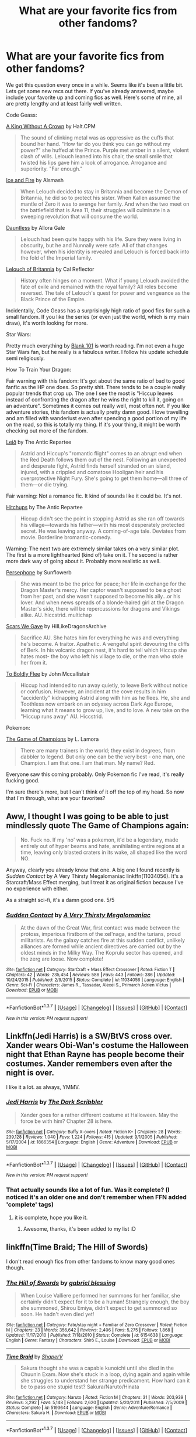 #+TITLE: What are your favorite fics from other fandoms?

* What are your favorite fics from other fandoms?
:PROPERTIES:
:Author: Servalpur
:Score: 16
:DateUnix: 1464679598.0
:DateShort: 2016-May-31
:FlairText: Request
:END:
We get this question every once in a while. Seems like it's been a little bit. Lets get some new recs out there. If you've already answered, maybe include your favorite up and coming fics as well. Here's some of mine, all are pretty lengthy and at least fairly well written.

Code Geass:

[[https://www.fanfiction.net/s/9779574/1/A-King-Without-a-Crown][A King Without A Crown]] by Halt.CPM

#+begin_quote
  The sound of clinking metal was as oppressive as the cuffs that bound her hand. "How far do you think you can go without my power?" she huffed at the Prince. Purple met amber in a silent, violent clash of wills. Lelouch leaned into his chair, the small smile that twisted his lips gave him a look of arrogance. Arrogance and superiority. "Far enough."
#+end_quote

[[https://www.fanfiction.net/s/9204949/1/Ice-and-Fire][Ice and Fire]] by Alsmash

#+begin_quote
  When Lelouch decided to stay in Britannia and become the Demon of Britannia, he did so to protect his sister. When Kallen assumed the mantle of Zero it was to avenge her family. And when the two meet on the battlefield that is Area 11, their struggles will culminate in a sweeping revolution that will consume the world.
#+end_quote

[[https://www.fanfiction.net/s/6175861/1/Dauntless][Dauntless]] by Allora Gale

#+begin_quote
  Lelouch had been quite happy with his life. Sure they were living in obscurity, but he and Nunnally were safe. All of that changes however, when his identity is revealed and Lelouch is forced back into the fold of the Imperial family.
#+end_quote

[[https://www.fanfiction.net/s/3816236/1/Lelouch-of-Britannia][Lelouch of Britannia]] by Cal Reflector

#+begin_quote
  History often hinges on a moment. What if young Lelouch avoided the fate of exile and remained with the royal family? All roles become reversed. The tale of Lelouch's quest for power and vengeance as the Black Prince of the Empire.
#+end_quote

Incidentally, Code Geass has a surprisingly high ratio of good fics for such a small fandom. If you like the series (or even just the world, which is my main draw), it's worth looking for more.

Star Wars:

Pretty much everything by [[https://www.fanfiction.net/u/1584073/blank101][Blank 101]] is worth reading. I'm not even a huge Star Wars fan, but he really is a fabulous writer. I follow his update schedule semi religiously.

How To Train Your Dragon:

Fair warning with this fandom: It's got about the same ratio of bad to good fanfic as the HP one does. So pretty shit. There tends to be a couple really popular trends that crop up. The one I see the most is "Hiccup leaves instead of confronting the dragon after he wins the right to kill it, going on an adventure". Sometimes it comes out really well, most often not. If you like adventure stories, this fandom is actually pretty damn good. I love travelling and am filled with wanderlust even after spending a good portion of my life on the road, so this is totally my thing. If it's your thing, it might be worth checking out more of the fandom.

[[https://www.fanfiction.net/s/11024873/1/Lei%C3%B0][Leið]] by The Antic Repartee

#+begin_quote
  Astrid and Hiccup's "romantic flight" comes to an abrupt end when the Red Death follows them out of the nest. Following an unexpected and desperate fight, Astrid finds herself stranded on an island, injured, with a crippled and comatose Hooligan heir and his overprotective Night Fury. She's going to get them home---all three of them---or die trying.
#+end_quote

Fair warning: Not a romance fic. It kind of sounds like it could be. It's not.

[[https://www.fanfiction.net/s/6318423/1/Hitchups][Hitchups]] by The Antic Repartee

#+begin_quote
  Hiccup didn't see the point in stopping Astrid as she ran off towards his village---towards his father---with his most desperately protected secret. He was leaving anyway. A coming-of-age tale. Deviates from movie. Borderline bromantic-comedy.
#+end_quote

Warning: The next two are extremely similar takes on a very similar plot. The first is a more lighthearted (kind of) take on it. The second is rather more dark way of going about it. Probably more realistic as well.

[[https://www.fanfiction.net/s/10740714/1/Persephone][Persephone]] by Sunflowerb

#+begin_quote
  She was meant to be the price for peace; her life in exchange for the Dragon Master's mercy. Her captor wasn't supposed to be a ghost from her past, and she wasn't supposed to become his ally...or his lover. And when news spreads of a blonde-haired girl at the Dragon Master's side, there will be repercussions for dragons and Vikings alike. AU. hiccstrid. multichap
#+end_quote

[[https://www.fanfiction.net/s/11567973/1/Scars-We-Gave][Scars We Gave]] by HiILikeDragonsArchive

#+begin_quote
  Sacrifice AU. She hates him for everything he was and everything he's become. A traitor. Apathetic. A vengeful spirit devouring the cliffs of Berk. In his volcanic dragon nest, it's hard to tell which Hiccup she hates most- the boy who left his village to die, or the man who stole her from it.
#+end_quote

[[https://www.fanfiction.net/s/11000580/1/To-Boldly-Flee][To Boldly Flee]] by John Mccallistair

#+begin_quote
  Hiccup had intended to run away quietly, to leave Berk without notice or confusion. However, an incident at the cove results in him "accidently" kidnapping Astrid along with him as he flees. He, she and Toothless now embark on an odyssey across Dark Age Europe, learning what it means to grow up, live, and to love. A new take on the "Hiccup runs away" AU. Hiccstrid.
#+end_quote

Pokemon:

[[https://www.fanfiction.net/s/7354757/1/The-Game-of-Champions][The Game of Champions]] by L. Lamora

#+begin_quote
  There are many trainers in the world; they exist in degrees, from dabbler to legend. But only one can be the very best - one man, one Champion. I am that one. I am that man. My name? Red.
#+end_quote

Everyone saw this coming probably. Only Pokemon fic I've read, it's really fucking good.

I'm sure there's more, but I can't think of it off the top of my head. So now that I'm through, what are your favorites?


** Aww, I thought I was going to be able to just mindlessly quote The Game of Champions again:

#+begin_quote
  No. Fuck no. If my 'no' was a pokemon, it'd be a legendary, made entirely out of hyper beams and hate, annihilating entire regions at a time, leaving only blasted craters in its wake, all shaped like the word NO.
#+end_quote

Anyway, clearly you already know that one. A big one I found recently is /Sudden Contact/ by A Very Thirsty Megalomaniac linkffn(11034056). It's a Starcraft/Mass Effect merging, but I treat it as original fiction because I've no experience with either.

As a straight sci-fi, it's a damn good one. 5/5
:PROPERTIES:
:Score: 7
:DateUnix: 1464681031.0
:DateShort: 2016-May-31
:END:

*** [[http://www.fanfiction.net/s/11034056/1/][*/Sudden Contact/*]] by [[https://www.fanfiction.net/u/5600120/A-Very-Thirsty-Megalomaniac][/A Very Thirsty Megalomaniac/]]

#+begin_quote
  At the dawn of the Great War, first contact was made between the protoss, imperious firstborn of the xel'naga, and the turians, proud militarists. As the galaxy catches fire at this sudden conflict, unlikely alliances are formed while ancient directives are carried out by the oldest minds in the Milky Way. The Koprulu sector has opened, and the zerg are loose. Now complete!
#+end_quote

^{/Site/: [[http://www.fanfiction.net/][fanfiction.net]] *|* /Category/: StarCraft + Mass Effect Crossover *|* /Rated/: Fiction T *|* /Chapters/: 42 *|* /Words/: 235,454 *|* /Reviews/: 586 *|* /Favs/: 443 *|* /Follows/: 386 *|* /Updated/: 10/24/2015 *|* /Published/: 2/9/2015 *|* /Status/: Complete *|* /id/: 11034056 *|* /Language/: English *|* /Genre/: Sci-Fi *|* /Characters/: James R., Tassadar, Alexei S., Primarch Adrien Victus *|* /Download/: [[http://www.p0ody-files.com/ff_to_ebook/ffn-bot/index.php?id=11034056&source=ff&filetype=epub][EPUB]] or [[http://www.p0ody-files.com/ff_to_ebook/ffn-bot/index.php?id=11034056&source=ff&filetype=mobi][MOBI]]}

--------------

*FanfictionBot*^{1.3.7} *|* [[[https://github.com/tusing/reddit-ffn-bot/wiki/Usage][Usage]]] | [[[https://github.com/tusing/reddit-ffn-bot/wiki/Changelog][Changelog]]] | [[[https://github.com/tusing/reddit-ffn-bot/issues/][Issues]]] | [[[https://github.com/tusing/reddit-ffn-bot/][GitHub]]] | [[[https://www.reddit.com/message/compose?to=tusing][Contact]]]

^{/New in this version: PM request support!/}
:PROPERTIES:
:Author: FanfictionBot
:Score: 2
:DateUnix: 1464681095.0
:DateShort: 2016-May-31
:END:


** Linkffn(Jedi Harris) is a SW/BtVS cross over. Xander wears Obi-Wan's costume the Halloween night that Ethan Rayne has people become their costumes. Xander remembers even after the night is over.

I like it a lot. as always, YMMV.
:PROPERTIES:
:Author: sfjoellen
:Score: 3
:DateUnix: 1464679884.0
:DateShort: 2016-May-31
:END:

*** [[http://www.fanfiction.net/s/1866354/1/][*/Jedi Harris/*]] by [[https://www.fanfiction.net/u/519566/The-Dark-Scribbler][/The Dark Scribbler/]]

#+begin_quote
  Xander goes for a rather different costume at Halloween. May the force be with him? Chapter 28 is here.
#+end_quote

^{/Site/: [[http://www.fanfiction.net/][fanfiction.net]] *|* /Category/: Buffy X-overs *|* /Rated/: Fiction K+ *|* /Chapters/: 28 *|* /Words/: 239,128 *|* /Reviews/: 1,040 *|* /Favs/: 1,224 *|* /Follows/: 415 *|* /Updated/: 9/1/2005 *|* /Published/: 5/17/2004 *|* /id/: 1866354 *|* /Language/: English *|* /Genre/: Adventure *|* /Download/: [[http://www.p0ody-files.com/ff_to_ebook/ffn-bot/index.php?id=1866354&source=ff&filetype=epub][EPUB]] or [[http://www.p0ody-files.com/ff_to_ebook/ffn-bot/index.php?id=1866354&source=ff&filetype=mobi][MOBI]]}

--------------

*FanfictionBot*^{1.3.7} *|* [[[https://github.com/tusing/reddit-ffn-bot/wiki/Usage][Usage]]] | [[[https://github.com/tusing/reddit-ffn-bot/wiki/Changelog][Changelog]]] | [[[https://github.com/tusing/reddit-ffn-bot/issues/][Issues]]] | [[[https://github.com/tusing/reddit-ffn-bot/][GitHub]]] | [[[https://www.reddit.com/message/compose?to=tusing][Contact]]]

^{/New in this version: PM request support!/}
:PROPERTIES:
:Author: FanfictionBot
:Score: 1
:DateUnix: 1464679938.0
:DateShort: 2016-May-31
:END:


*** That actually sounds like a lot of fun. Was it complete? (I noticed it's an older one and don't remember when FFN added 'complete' tags)
:PROPERTIES:
:Author: girlikecupcake
:Score: 1
:DateUnix: 1464784598.0
:DateShort: 2016-Jun-01
:END:

**** it is complete, hope you like it.
:PROPERTIES:
:Author: sfjoellen
:Score: 2
:DateUnix: 1464802229.0
:DateShort: 2016-Jun-01
:END:

***** Awesome, thanks, it's been added to my list :D
:PROPERTIES:
:Author: girlikecupcake
:Score: 1
:DateUnix: 1464802657.0
:DateShort: 2016-Jun-01
:END:


** linkffn(Time Braid; The Hill of Swords)

I don't read enough fics from other fandoms to know many good ones though.
:PROPERTIES:
:Author: deirox
:Score: 3
:DateUnix: 1464682595.0
:DateShort: 2016-May-31
:END:

*** [[http://www.fanfiction.net/s/6154638/1/][*/The Hill of Swords/*]] by [[https://www.fanfiction.net/u/1263379/gabriel-blessing][/gabriel blessing/]]

#+begin_quote
  When Louise Valliere performed her summons for her familiar, she certainly didn't expect for it to be a human! Strangely enough, the boy she summoned, Shirou Emiya, didn't expect to get summoned so soon. He hadn't even died yet!
#+end_quote

^{/Site/: [[http://www.fanfiction.net/][fanfiction.net]] *|* /Category/: Fate/stay night + Familiar of Zero Crossover *|* /Rated/: Fiction M *|* /Chapters/: 23 *|* /Words/: 356,642 *|* /Reviews/: 2,406 *|* /Favs/: 5,275 *|* /Follows/: 1,868 *|* /Updated/: 11/17/2010 *|* /Published/: 7/18/2010 *|* /Status/: Complete *|* /id/: 6154638 *|* /Language/: English *|* /Genre/: Fantasy *|* /Characters/: Shirō E., Louise *|* /Download/: [[http://www.p0ody-files.com/ff_to_ebook/ffn-bot/index.php?id=6154638&source=ff&filetype=epub][EPUB]] or [[http://www.p0ody-files.com/ff_to_ebook/ffn-bot/index.php?id=6154638&source=ff&filetype=mobi][MOBI]]}

--------------

[[http://www.fanfiction.net/s/5193644/1/][*/Time Braid/*]] by [[https://www.fanfiction.net/u/1960462/ShaperV][/ShaperV/]]

#+begin_quote
  Sakura thought she was a capable kunoichi until she died in the Chuunin Exam. Now she's stuck in a loop, dying again and again while she struggles to understand her strange predicament. How hard can it be to pass one stupid test? Sakura/Naruto/Hinata
#+end_quote

^{/Site/: [[http://www.fanfiction.net/][fanfiction.net]] *|* /Category/: Naruto *|* /Rated/: Fiction M *|* /Chapters/: 31 *|* /Words/: 203,939 *|* /Reviews/: 3,292 *|* /Favs/: 5,148 *|* /Follows/: 2,620 *|* /Updated/: 5/20/2011 *|* /Published/: 7/5/2009 *|* /Status/: Complete *|* /id/: 5193644 *|* /Language/: English *|* /Genre/: Adventure/Romance *|* /Characters/: Sakura H. *|* /Download/: [[http://www.p0ody-files.com/ff_to_ebook/ffn-bot/index.php?id=5193644&source=ff&filetype=epub][EPUB]] or [[http://www.p0ody-files.com/ff_to_ebook/ffn-bot/index.php?id=5193644&source=ff&filetype=mobi][MOBI]]}

--------------

*FanfictionBot*^{1.3.7} *|* [[[https://github.com/tusing/reddit-ffn-bot/wiki/Usage][Usage]]] | [[[https://github.com/tusing/reddit-ffn-bot/wiki/Changelog][Changelog]]] | [[[https://github.com/tusing/reddit-ffn-bot/issues/][Issues]]] | [[[https://github.com/tusing/reddit-ffn-bot/][GitHub]]] | [[[https://www.reddit.com/message/compose?to=tusing][Contact]]]

^{/New in this version: PM request support!/}
:PROPERTIES:
:Author: FanfictionBot
:Score: 1
:DateUnix: 1464682668.0
:DateShort: 2016-May-31
:END:


*** Funny you should mention this author's work, because I was about to link one of his as well. linkffn(Beyond the outer gate lies)

Dresden goes to the dxd universe, where as per the usual he 'kicks ass and takes names'.

So the crossover is with dxd that is essentially a harem anime (which I don't even like beyond its somewhat comic value) however its world mechanics and magic system are very interesting to mess with.
:PROPERTIES:
:Author: Vardso
:Score: 1
:DateUnix: 1464726813.0
:DateShort: 2016-Jun-01
:END:

**** [[http://www.fanfiction.net/s/10202330/1/][*/Beyond the Outer Gate Lies/*]] by [[https://www.fanfiction.net/u/1263379/gabriel-blessing][/gabriel blessing/]]

#+begin_quote
  Harry Dresden had thought he'd seen it all. So had the voice inside his head for that matter. But when one of his all too typical wild weekends ends up with him stranded far outside the Outer Gates, beyond the stretch of even creation itself, he finds out that there are other things out there, laying in wait. Still doesn't make it any easier to make rent on time though...
#+end_quote

^{/Site/: [[http://www.fanfiction.net/][fanfiction.net]] *|* /Category/: Dresden Files + High School DxD/ハイスクールD×D Crossover *|* /Rated/: Fiction M *|* /Chapters/: 3 *|* /Words/: 140,107 *|* /Reviews/: 770 *|* /Favs/: 2,801 *|* /Follows/: 2,524 *|* /Updated/: 7/22/2014 *|* /Published/: 3/20/2014 *|* /id/: 10202330 *|* /Language/: English *|* /Genre/: Humor/Adventure *|* /Download/: [[http://www.p0ody-files.com/ff_to_ebook/ffn-bot/index.php?id=10202330&source=ff&filetype=epub][EPUB]] or [[http://www.p0ody-files.com/ff_to_ebook/ffn-bot/index.php?id=10202330&source=ff&filetype=mobi][MOBI]]}

--------------

*FanfictionBot*^{1.3.7} *|* [[[https://github.com/tusing/reddit-ffn-bot/wiki/Usage][Usage]]] | [[[https://github.com/tusing/reddit-ffn-bot/wiki/Changelog][Changelog]]] | [[[https://github.com/tusing/reddit-ffn-bot/issues/][Issues]]] | [[[https://github.com/tusing/reddit-ffn-bot/][GitHub]]] | [[[https://www.reddit.com/message/compose?to=tusing][Contact]]]

^{/New in this version: PM request support!/}
:PROPERTIES:
:Author: FanfictionBot
:Score: 1
:DateUnix: 1464726881.0
:DateShort: 2016-Jun-01
:END:


**** Yeah, the author is really good and he writes the most unlikely crossovers, too.
:PROPERTIES:
:Author: deirox
:Score: 1
:DateUnix: 1464765381.0
:DateShort: 2016-Jun-01
:END:


**** omg this is hilarious

#+begin_quote
  Tsubaki snorted slightly, having that look that only someone who was initiated into something secret could have when they were talking to someone they thought wasn't in the know. It didn't really work when the person they were talking to really was in the know, though I'll admit that I wasn't quite as in the know now that I was in a world completely alien to my own. Still in the know enough to know that I knew more than most know.
#+end_quote
:PROPERTIES:
:Author: k-k-KFC
:Score: 1
:DateUnix: 1464912175.0
:DateShort: 2016-Jun-03
:END:

***** Hehe. If you found that funny, how about this.

#+begin_quote
  "I've never seen magic like this." She gave me a measuring look. "What school do you practice?"

  I had absolutely no idea what she was talking about, and didn't really want her to know that, so I told her with a straight face, "The old school."
#+end_quote
:PROPERTIES:
:Author: Vardso
:Score: 1
:DateUnix: 1464937568.0
:DateShort: 2016-Jun-03
:END:


** Confessions of a Wayward Son is the only Warhammer40K Fic I could stand, but it's great writing, comparable to Twine Bracelets.

Redivivus - Death Note "Time-Travel" Fanfiction that's also very good stuff. Sadly discontinued.
:PROPERTIES:
:Author: HaltCPM
:Score: 3
:DateUnix: 1464694913.0
:DateShort: 2016-May-31
:END:


** *In the Avatar: the Last Airbender fandom:*

linkffn(Retroactive by loopy777) is pretty much my favourite AtLA fic. The author is one of the most accomplished in the fandom - he wrote "Mai's Ramblings" - and his style is crazy good. The suspense in "Retroactive" is what absolutely makes the story. I haven't read it since it was actively updating, though.

linkffn(Avatar Aang: an Annotated Bibliography) is a wonderfully dry and "academic" fic that's a blast to read (it's pre-LoK, so it's not compliant with that), and linkffn(Bring Me All Your Elderly!) is a gloriously hilarious slice of meta-upon-meta, with an extremely fragile fourth wall.

*In the Orphan Black fandom:*

Tumblr user "Sharkodactyl" has written hundreds upon hundreds of little scenes and vignettes and minifics, and they're generally quite good, which makes the sheer number of all of them impressive.
:PROPERTIES:
:Author: Karinta
:Score: 3
:DateUnix: 1464759120.0
:DateShort: 2016-Jun-01
:END:

*** [[http://www.fanfiction.net/s/6988840/1/][*/Bring Me All Your Elderly!/*]] by [[https://www.fanfiction.net/u/1627586/RainAndRoses][/RainAndRoses/]]

#+begin_quote
  After watching "The Last Airbender" movie, the appalled members of Team Avatar decide it's up to them to fix the movie by coaching their live-action counterparts on how to be more like them. Hilarity ensues. Canon pairings, but lots of weirdness later.
#+end_quote

^{/Site/: [[http://www.fanfiction.net/][fanfiction.net]] *|* /Category/: Avatar: Last Airbender *|* /Rated/: Fiction K *|* /Chapters/: 10 *|* /Words/: 63,918 *|* /Reviews/: 453 *|* /Favs/: 592 *|* /Follows/: 146 *|* /Updated/: 6/4/2011 *|* /Published/: 5/13/2011 *|* /Status/: Complete *|* /id/: 6988840 *|* /Language/: English *|* /Genre/: Parody/Humor *|* /Download/: [[http://www.p0ody-files.com/ff_to_ebook/ffn-bot/index.php?id=6988840&source=ff&filetype=epub][EPUB]] or [[http://www.p0ody-files.com/ff_to_ebook/ffn-bot/index.php?id=6988840&source=ff&filetype=mobi][MOBI]]}

--------------

[[http://www.fanfiction.net/s/8280375/1/][*/Retroactive/*]] by [[https://www.fanfiction.net/u/1723055/Loopy777][/Loopy777/]]

#+begin_quote
  A mix of adventure, mystery, and psychological horror, featuring Suki and Azula as they explore their shared past and find that they have more enemies in the new post-war world than either could have expected. What is the nature of the conspiracy, who is in on it, and who will survive the resulting apocalypse? Based on an idea by Lavanya Six.
#+end_quote

^{/Site/: [[http://www.fanfiction.net/][fanfiction.net]] *|* /Category/: Avatar: Last Airbender *|* /Rated/: Fiction T *|* /Chapters/: 31 *|* /Words/: 190,213 *|* /Reviews/: 343 *|* /Favs/: 168 *|* /Follows/: 135 *|* /Updated/: 8/25/2013 *|* /Published/: 7/2/2012 *|* /Status/: Complete *|* /id/: 8280375 *|* /Language/: English *|* /Genre/: Suspense/Adventure *|* /Characters/: <Sokka, Suki, Azula> *|* /Download/: [[http://www.p0ody-files.com/ff_to_ebook/ffn-bot/index.php?id=8280375&source=ff&filetype=epub][EPUB]] or [[http://www.p0ody-files.com/ff_to_ebook/ffn-bot/index.php?id=8280375&source=ff&filetype=mobi][MOBI]]}

--------------

[[http://www.fanfiction.net/s/4719758/1/][*/Avatar Aang: An Annotated Bibliography/*]] by [[https://www.fanfiction.net/u/654537/The-Big-Rocky-Eye][/The Big Rocky Eye/]]

#+begin_quote
  How will the historians of the future see Aang and his friends? What books and stories will they write about them? Find out in the driest, most academic fanfic you'll ever read!
#+end_quote

^{/Site/: [[http://www.fanfiction.net/][fanfiction.net]] *|* /Category/: Avatar: Last Airbender *|* /Rated/: Fiction K+ *|* /Chapters/: 40 *|* /Words/: 21,028 *|* /Reviews/: 231 *|* /Favs/: 385 *|* /Follows/: 154 *|* /Updated/: 2/23/2010 *|* /Published/: 12/16/2008 *|* /id/: 4719758 *|* /Language/: English *|* /Genre/: Parody/Humor *|* /Characters/: Aang *|* /Download/: [[http://www.p0ody-files.com/ff_to_ebook/ffn-bot/index.php?id=4719758&source=ff&filetype=epub][EPUB]] or [[http://www.p0ody-files.com/ff_to_ebook/ffn-bot/index.php?id=4719758&source=ff&filetype=mobi][MOBI]]}

--------------

*FanfictionBot*^{1.3.7} *|* [[[https://github.com/tusing/reddit-ffn-bot/wiki/Usage][Usage]]] | [[[https://github.com/tusing/reddit-ffn-bot/wiki/Changelog][Changelog]]] | [[[https://github.com/tusing/reddit-ffn-bot/issues/][Issues]]] | [[[https://github.com/tusing/reddit-ffn-bot/][GitHub]]] | [[[https://www.reddit.com/message/compose?to=tusing][Contact]]]

^{/New in this version: PM request support!/}
:PROPERTIES:
:Author: FanfictionBot
:Score: 1
:DateUnix: 1464759161.0
:DateShort: 2016-Jun-01
:END:


** [deleted]
:PROPERTIES:
:Score: 5
:DateUnix: 1464687321.0
:DateShort: 2016-May-31
:END:

*** +1 for Eilyfe's story. It's one of the grittiest and most 'realistic' Naruto fanfics I have read.
:PROPERTIES:
:Author: Vardso
:Score: 2
:DateUnix: 1464725986.0
:DateShort: 2016-Jun-01
:END:

**** If you liked Team 7's Ascension (including the currently-being-written second part of a planned trilogy), then I'd like to recommend [[https://wertifloke.wordpress.com/2015/01/25/chapter-1/][The Waves Arisen]], a 'rational' AU - unlike HPMOR, which is mostly disliked on this subreddit, it's considered to be very good by [[/r/narutofanfiction]] and is both shorter and less preachy - and linkffn(Naruto: Myoushuu no Fuuin; A Teacher's Glory by Larry Huss)
:PROPERTIES:
:Author: waylandertheslayer
:Score: 1
:DateUnix: 1464745897.0
:DateShort: 2016-Jun-01
:END:

***** [[http://www.fanfiction.net/s/6694302/1/][*/Naruto: Myoushuu no Fuuin/*]] by [[https://www.fanfiction.net/u/1718955/May-Wren][/May Wren/]]

#+begin_quote
  A seal had managed to defeat and imprison the Kyuubi no Kitsune, the strongest demon to ever exist. It was just ink on paper-or a stomach, as the case may be-and it held so much power... 'Yeah,' Naruto decided 'I gotta get me some of that.'
#+end_quote

^{/Site/: [[http://www.fanfiction.net/][fanfiction.net]] *|* /Category/: Naruto *|* /Rated/: Fiction M *|* /Chapters/: 9 *|* /Words/: 92,529 *|* /Reviews/: 4,195 *|* /Favs/: 12,284 *|* /Follows/: 11,453 *|* /Updated/: 7/16/2012 *|* /Published/: 1/28/2011 *|* /id/: 6694302 *|* /Language/: English *|* /Characters/: Naruto U. *|* /Download/: [[http://www.p0ody-files.com/ff_to_ebook/ffn-bot/index.php?id=6694302&source=ff&filetype=epub][EPUB]] or [[http://www.p0ody-files.com/ff_to_ebook/ffn-bot/index.php?id=6694302&source=ff&filetype=mobi][MOBI]]}

--------------

[[http://www.fanfiction.net/s/6940744/1/][*/A Teacher's Glory/*]] by [[https://www.fanfiction.net/u/2062884/Larry-Huss][/Larry Huss/]]

#+begin_quote
  "Zest to over-achieve" marks Team 7's entry into the Ninja world. Kakashi teaches lessons better than he imagines. *COMPLETE*
#+end_quote

^{/Site/: [[http://www.fanfiction.net/][fanfiction.net]] *|* /Category/: Naruto *|* /Rated/: Fiction T *|* /Chapters/: 19 *|* /Words/: 162,921 *|* /Reviews/: 1,241 *|* /Favs/: 3,142 *|* /Follows/: 2,310 *|* /Updated/: 1/31 *|* /Published/: 4/26/2011 *|* /Status/: Complete *|* /id/: 6940744 *|* /Language/: English *|* /Genre/: Adventure/Friendship *|* /Characters/: Naruto U. *|* /Download/: [[http://www.p0ody-files.com/ff_to_ebook/ffn-bot/index.php?id=6940744&source=ff&filetype=epub][EPUB]] or [[http://www.p0ody-files.com/ff_to_ebook/ffn-bot/index.php?id=6940744&source=ff&filetype=mobi][MOBI]]}

--------------

*FanfictionBot*^{1.3.7} *|* [[[https://github.com/tusing/reddit-ffn-bot/wiki/Usage][Usage]]] | [[[https://github.com/tusing/reddit-ffn-bot/wiki/Changelog][Changelog]]] | [[[https://github.com/tusing/reddit-ffn-bot/issues/][Issues]]] | [[[https://github.com/tusing/reddit-ffn-bot/][GitHub]]] | [[[https://www.reddit.com/message/compose?to=tusing][Contact]]]

^{/New in this version: PM request support!/}
:PROPERTIES:
:Author: FanfictionBot
:Score: 1
:DateUnix: 1464746048.0
:DateShort: 2016-Jun-01
:END:


*** [[http://www.fanfiction.net/s/11657356/1/][*/Oh God, am I the Mannis now? - GoTSI/*]] by [[https://www.fanfiction.net/u/6419570/Sir-Rabby][/Sir Rabby/]]

#+begin_quote
  An escape attempt gone wrong caused a chain of events that led to young Stannis Baratheon getting knocked on the head. Instead of the Mannis the Self Insert wakes up with hunger knotting his belly. It's the late stages of the Siege of Storms End by the Tyrell host and the situation is looking dire. Will knowing that it probably wont last much longer make the hunger gnaw any less?
#+end_quote

^{/Site/: [[http://www.fanfiction.net/][fanfiction.net]] *|* /Category/: A song of Ice and Fire *|* /Rated/: Fiction K+ *|* /Chapters/: 14 *|* /Words/: 124,840 *|* /Reviews/: 223 *|* /Favs/: 460 *|* /Follows/: 491 *|* /Updated/: 4/6 *|* /Published/: 12/8/2015 *|* /id/: 11657356 *|* /Language/: English *|* /Characters/: Robert B., Renly B., Stannis B., Jon A. *|* /Download/: [[http://www.p0ody-files.com/ff_to_ebook/ffn-bot/index.php?id=11657356&source=ff&filetype=epub][EPUB]] or [[http://www.p0ody-files.com/ff_to_ebook/ffn-bot/index.php?id=11657356&source=ff&filetype=mobi][MOBI]]}

--------------

[[http://www.fanfiction.net/s/11384558/1/][*/Robb Returns/*]] by [[https://www.fanfiction.net/u/519566/The-Dark-Scribbler][/The Dark Scribbler/]]

#+begin_quote
  The Red Wedding has happened and the Old Gods are getting worried about what has happened. They have no choice. Robb must return.
#+end_quote

^{/Site/: [[http://www.fanfiction.net/][fanfiction.net]] *|* /Category/: A song of Ice and Fire *|* /Rated/: Fiction K+ *|* /Chapters/: 56 *|* /Words/: 160,364 *|* /Reviews/: 1,142 *|* /Favs/: 1,145 *|* /Follows/: 1,304 *|* /Updated/: 5/22 *|* /Published/: 7/16/2015 *|* /id/: 11384558 *|* /Language/: English *|* /Genre/: Fantasy/Adventure *|* /Characters/: Eddard S./Ned, Robb S., Theon G., Domeric B. *|* /Download/: [[http://www.p0ody-files.com/ff_to_ebook/ffn-bot/index.php?id=11384558&source=ff&filetype=epub][EPUB]] or [[http://www.p0ody-files.com/ff_to_ebook/ffn-bot/index.php?id=11384558&source=ff&filetype=mobi][MOBI]]}

--------------

[[http://www.fanfiction.net/s/9948266/1/][*/Team 7's Ascension: Blood Wings/*]] by [[https://www.fanfiction.net/u/2552465/Eilyfe][/Eilyfe/]]

#+begin_quote
  In unity lies strength; each leaf is important or the beauty of the tree is lost. Some bonds, however, are difficult to forge and even harder to keep. The tide of blood nears, drums thunder, and three Genin stand tall as the world spirals into madness. [AU]
#+end_quote

^{/Site/: [[http://www.fanfiction.net/][fanfiction.net]] *|* /Category/: Naruto *|* /Rated/: Fiction M *|* /Chapters/: 24 *|* /Words/: 205,683 *|* /Reviews/: 1,937 *|* /Favs/: 4,734 *|* /Follows/: 4,032 *|* /Updated/: 3/8 *|* /Published/: 12/22/2013 *|* /Status/: Complete *|* /id/: 9948266 *|* /Language/: English *|* /Genre/: Adventure/Friendship *|* /Characters/: Kakashi H., Naruto U., Sasuke U., Sakura H. *|* /Download/: [[http://www.p0ody-files.com/ff_to_ebook/ffn-bot/index.php?id=9948266&source=ff&filetype=epub][EPUB]] or [[http://www.p0ody-files.com/ff_to_ebook/ffn-bot/index.php?id=9948266&source=ff&filetype=mobi][MOBI]]}

--------------

[[http://www.fanfiction.net/s/10912355/1/][*/Revenge of the Wizard/*]] by [[https://www.fanfiction.net/u/1229909/Darth-Marrs][/Darth Marrs/]]

#+begin_quote
  A Harry Potter cursed with immortality must not only survive the raping of Earth by monsters far more powerful than any humanity has encountered, but he must rise to save it, and in the process exact one wizard's revenge against the Galactic Empire.
#+end_quote

^{/Site/: [[http://www.fanfiction.net/][fanfiction.net]] *|* /Category/: Star Wars + Harry Potter Crossover *|* /Rated/: Fiction T *|* /Chapters/: 40 *|* /Words/: 172,553 *|* /Reviews/: 3,923 *|* /Favs/: 4,588 *|* /Follows/: 4,493 *|* /Updated/: 10/31/2015 *|* /Published/: 12/23/2014 *|* /Status/: Complete *|* /id/: 10912355 *|* /Language/: English *|* /Genre/: Sci-Fi/Fantasy *|* /Download/: [[http://www.p0ody-files.com/ff_to_ebook/ffn-bot/index.php?id=10912355&source=ff&filetype=epub][EPUB]] or [[http://www.p0ody-files.com/ff_to_ebook/ffn-bot/index.php?id=10912355&source=ff&filetype=mobi][MOBI]]}

--------------

[[http://www.fanfiction.net/s/8501689/1/][*/The Havoc side of the Force/*]] by [[https://www.fanfiction.net/u/3484707/Tsu-Doh-Nimh][/Tsu Doh Nimh/]]

#+begin_quote
  I have a singularly impressive talent for messing up the plans of very powerful people - both good and evil. Somehow, I'm always just in the right place at exactly the wrong time. What can I say? It's a gift.
#+end_quote

^{/Site/: [[http://www.fanfiction.net/][fanfiction.net]] *|* /Category/: Star Wars + Harry Potter Crossover *|* /Rated/: Fiction T *|* /Chapters/: 17 *|* /Words/: 133,102 *|* /Reviews/: 3,994 *|* /Favs/: 8,224 *|* /Follows/: 9,486 *|* /Updated/: 4/17 *|* /Published/: 9/6/2012 *|* /id/: 8501689 *|* /Language/: English *|* /Genre/: Fantasy/Mystery *|* /Characters/: Anakin Skywalker, Harry P. *|* /Download/: [[http://www.p0ody-files.com/ff_to_ebook/ffn-bot/index.php?id=8501689&source=ff&filetype=epub][EPUB]] or [[http://www.p0ody-files.com/ff_to_ebook/ffn-bot/index.php?id=8501689&source=ff&filetype=mobi][MOBI]]}

--------------

[[http://www.fanfiction.net/s/9362868/1/][*/And Light be the Path to Home/*]] by [[https://www.fanfiction.net/u/1855750/Aloice][/Aloice/]]

#+begin_quote
  Large character cast (a few OC), main ship Ezreal/Lux. A very unlikely love story between two people that never wanted to trust each other, a very complicated epic that explores the relationship between individual, country, humanity and faith, and a very dedicated chronicle of Valoran that seeks to capture everyone on the brink of the greatest crisis of their time.
#+end_quote

^{/Site/: [[http://www.fanfiction.net/][fanfiction.net]] *|* /Category/: League of Legends *|* /Rated/: Fiction T *|* /Chapters/: 9 *|* /Words/: 65,798 *|* /Reviews/: 36 *|* /Favs/: 43 *|* /Follows/: 69 *|* /Updated/: 1/13/2015 *|* /Published/: 6/5/2013 *|* /id/: 9362868 *|* /Language/: English *|* /Genre/: Fantasy/Romance *|* /Characters/: Ezreal, Kassadin, Lux, Jayce *|* /Download/: [[http://www.p0ody-files.com/ff_to_ebook/ffn-bot/index.php?id=9362868&source=ff&filetype=epub][EPUB]] or [[http://www.p0ody-files.com/ff_to_ebook/ffn-bot/index.php?id=9362868&source=ff&filetype=mobi][MOBI]]}

--------------

*FanfictionBot*^{1.3.7} *|* [[[https://github.com/tusing/reddit-ffn-bot/wiki/Usage][Usage]]] | [[[https://github.com/tusing/reddit-ffn-bot/wiki/Changelog][Changelog]]] | [[[https://github.com/tusing/reddit-ffn-bot/issues/][Issues]]] | [[[https://github.com/tusing/reddit-ffn-bot/][GitHub]]] | [[[https://www.reddit.com/message/compose?to=tusing][Contact]]]

^{/New in this version: PM request support!/}
:PROPERTIES:
:Author: FanfictionBot
:Score: 1
:DateUnix: 1464687421.0
:DateShort: 2016-May-31
:END:


*** [[http://www.fanfiction.net/s/11157943/1/][*/I Still Haven't Found What I'm Looking For/*]] by [[https://www.fanfiction.net/u/4404355/kathryn518][/kathryn518/]]

#+begin_quote
  Ahsoka Tano left the Jedi Order, walking away after their betrayal. She did not consider the consequences of what her actions might bring, or the danger she might be in. A chance run in with a single irreverent, and possibly crazy, person in a bar changes the course of fate for an entire galaxy.
#+end_quote

^{/Site/: [[http://www.fanfiction.net/][fanfiction.net]] *|* /Category/: Star Wars + Harry Potter Crossover *|* /Rated/: Fiction M *|* /Chapters/: 13 *|* /Words/: 263,419 *|* /Reviews/: 3,125 *|* /Favs/: 7,365 *|* /Follows/: 8,345 *|* /Updated/: 2/8 *|* /Published/: 4/2/2015 *|* /id/: 11157943 *|* /Language/: English *|* /Genre/: Adventure/Romance *|* /Characters/: Aayla S., Ahsoka T., Harry P. *|* /Download/: [[http://www.p0ody-files.com/ff_to_ebook/ffn-bot/index.php?id=11157943&source=ff&filetype=epub][EPUB]] or [[http://www.p0ody-files.com/ff_to_ebook/ffn-bot/index.php?id=11157943&source=ff&filetype=mobi][MOBI]]}

--------------

[[http://www.fanfiction.net/s/10013671/1/][*/A Better Fate/*]] by [[https://www.fanfiction.net/u/4174180/ColdHandsLuke][/ColdHandsLuke/]]

#+begin_quote
  Beginning two years before A Game of Thrones, Jon Snow is spurred in a different direction. This brings on new adversities for him, yet also the potential for a better fate for the Starks.
#+end_quote

^{/Site/: [[http://www.fanfiction.net/][fanfiction.net]] *|* /Category/: A song of Ice and Fire *|* /Rated/: Fiction T *|* /Chapters/: 44 *|* /Words/: 145,904 *|* /Reviews/: 296 *|* /Favs/: 698 *|* /Follows/: 836 *|* /Updated/: 5/24 *|* /Published/: 1/11/2014 *|* /id/: 10013671 *|* /Language/: English *|* /Genre/: Adventure/Family *|* /Characters/: Jon S., Sansa S., Brynden T. *|* /Download/: [[http://www.p0ody-files.com/ff_to_ebook/ffn-bot/index.php?id=10013671&source=ff&filetype=epub][EPUB]] or [[http://www.p0ody-files.com/ff_to_ebook/ffn-bot/index.php?id=10013671&source=ff&filetype=mobi][MOBI]]}

--------------

*FanfictionBot*^{1.3.7} *|* [[[https://github.com/tusing/reddit-ffn-bot/wiki/Usage][Usage]]] | [[[https://github.com/tusing/reddit-ffn-bot/wiki/Changelog][Changelog]]] | [[[https://github.com/tusing/reddit-ffn-bot/issues/][Issues]]] | [[[https://github.com/tusing/reddit-ffn-bot/][GitHub]]] | [[[https://www.reddit.com/message/compose?to=tusing][Contact]]]

^{/New in this version: PM request support!/}
:PROPERTIES:
:Author: FanfictionBot
:Score: 1
:DateUnix: 1464687425.0
:DateShort: 2016-May-31
:END:


*** If you liked Team 7's Ascension (including the currently-being-written second part of a planned trilogy), then I'd like to recommend [[https://wertifloke.wordpress.com/2015/01/25/chapter-1/][The Waves Arisen]], a 'rational' AU - unlike HPMOR, which is mostly disliked on this subreddit, it's considered to be very good by [[/r/narutofanfiction]] and is both shorter and less preachy - and linkffn(Naruto: Myoushuu no Fuuin; A Teacher's Glory by Larry Huss)
:PROPERTIES:
:Author: waylandertheslayer
:Score: 1
:DateUnix: 1464745870.0
:DateShort: 2016-Jun-01
:END:

**** [[http://www.fanfiction.net/s/6694302/1/][*/Naruto: Myoushuu no Fuuin/*]] by [[https://www.fanfiction.net/u/1718955/May-Wren][/May Wren/]]

#+begin_quote
  A seal had managed to defeat and imprison the Kyuubi no Kitsune, the strongest demon to ever exist. It was just ink on paper-or a stomach, as the case may be-and it held so much power... 'Yeah,' Naruto decided 'I gotta get me some of that.'
#+end_quote

^{/Site/: [[http://www.fanfiction.net/][fanfiction.net]] *|* /Category/: Naruto *|* /Rated/: Fiction M *|* /Chapters/: 9 *|* /Words/: 92,529 *|* /Reviews/: 4,195 *|* /Favs/: 12,284 *|* /Follows/: 11,453 *|* /Updated/: 7/16/2012 *|* /Published/: 1/28/2011 *|* /id/: 6694302 *|* /Language/: English *|* /Characters/: Naruto U. *|* /Download/: [[http://www.p0ody-files.com/ff_to_ebook/ffn-bot/index.php?id=6694302&source=ff&filetype=epub][EPUB]] or [[http://www.p0ody-files.com/ff_to_ebook/ffn-bot/index.php?id=6694302&source=ff&filetype=mobi][MOBI]]}

--------------

[[http://www.fanfiction.net/s/6940744/1/][*/A Teacher's Glory/*]] by [[https://www.fanfiction.net/u/2062884/Larry-Huss][/Larry Huss/]]

#+begin_quote
  "Zest to over-achieve" marks Team 7's entry into the Ninja world. Kakashi teaches lessons better than he imagines. *COMPLETE*
#+end_quote

^{/Site/: [[http://www.fanfiction.net/][fanfiction.net]] *|* /Category/: Naruto *|* /Rated/: Fiction T *|* /Chapters/: 19 *|* /Words/: 162,921 *|* /Reviews/: 1,241 *|* /Favs/: 3,142 *|* /Follows/: 2,310 *|* /Updated/: 1/31 *|* /Published/: 4/26/2011 *|* /Status/: Complete *|* /id/: 6940744 *|* /Language/: English *|* /Genre/: Adventure/Friendship *|* /Characters/: Naruto U. *|* /Download/: [[http://www.p0ody-files.com/ff_to_ebook/ffn-bot/index.php?id=6940744&source=ff&filetype=epub][EPUB]] or [[http://www.p0ody-files.com/ff_to_ebook/ffn-bot/index.php?id=6940744&source=ff&filetype=mobi][MOBI]]}

--------------

*FanfictionBot*^{1.3.7} *|* [[[https://github.com/tusing/reddit-ffn-bot/wiki/Usage][Usage]]] | [[[https://github.com/tusing/reddit-ffn-bot/wiki/Changelog][Changelog]]] | [[[https://github.com/tusing/reddit-ffn-bot/issues/][Issues]]] | [[[https://github.com/tusing/reddit-ffn-bot/][GitHub]]] | [[[https://www.reddit.com/message/compose?to=tusing][Contact]]]

^{/New in this version: PM request support!/}
:PROPERTIES:
:Author: FanfictionBot
:Score: 1
:DateUnix: 1464745910.0
:DateShort: 2016-Jun-01
:END:


** I highly enjoyed linkao3(167 Rane of Aniss), for its look at Yeerk society a generation after the war. I also liked linkffn(The Husk), for a look at how Eva felt felt as the host of Visser One. And the Daemorphing series, the first of which is linkao3(Make a little birdhouse in your soul), a crossover with HDM, provides new perspectives on canon and makes the Animorphs act smarter.

On the MLP:FiM side, I really like Friendship is Optimal and The Great Alicorn Hunt.
:PROPERTIES:
:Author: dysphere
:Score: 2
:DateUnix: 1464708322.0
:DateShort: 2016-May-31
:END:

*** Pretty sure most "HDM crossovers" are just "X but with daemons". Which, AFAIK, is a shame.
:PROPERTIES:
:Author: Karinta
:Score: 2
:DateUnix: 1464759461.0
:DateShort: 2016-Jun-01
:END:


*** [[http://www.fanfiction.net/s/6168085/1/][*/The Husk/*]] by [[https://www.fanfiction.net/u/2381279/HotPinkCoffee][/HotPinkCoffee/]]

#+begin_quote
  Even an empty shell has her opinions. Visser One and Eva, Eva's POV. Takes place during the series, spoilers up through #54. Rated for language and sexual content. Complete.
#+end_quote

^{/Site/: [[http://www.fanfiction.net/][fanfiction.net]] *|* /Category/: Animorphs *|* /Rated/: Fiction T *|* /Chapters/: 10 *|* /Words/: 22,357 *|* /Reviews/: 54 *|* /Favs/: 21 *|* /Follows/: 6 *|* /Updated/: 10/8/2010 *|* /Published/: 7/22/2010 *|* /Status/: Complete *|* /id/: 6168085 *|* /Language/: English *|* /Genre/: Drama *|* /Characters/: Visser One *|* /Download/: [[http://www.p0ody-files.com/ff_to_ebook/ffn-bot/index.php?id=6168085&source=ff&filetype=epub][EPUB]] or [[http://www.p0ody-files.com/ff_to_ebook/ffn-bot/index.php?id=6168085&source=ff&filetype=mobi][MOBI]]}

--------------

[[http://archiveofourown.org/works/5903632][*/make a little birdhouse in your soul/*]] by [[http://archiveofourown.org/users/psocoptera/pseuds/psocoptera][/psocoptera/]]

#+begin_quote
  Bitty isn't alone, for Hazeapalooza, for his concussion, for any of it. His daemon is there too.
#+end_quote

^{/Site/: [[http://www.archiveofourown.org/][Archive of Our Own]] *|* /Fandom/: Check Please! <Webcomic> *|* /Published/: 2016-02-05 *|* /Words/: 3558 *|* /Chapters/: 1/1 *|* /Comments/: 18 *|* /Kudos/: 264 *|* /Bookmarks/: 39 *|* /Hits/: 1184 *|* /ID/: 5903632 *|* /Download/: [[http://archiveofourown.org/downloads/ps/psocoptera/5903632/make%20a%20little%20birdhouse%20in.epub?updated_at=1454694144][EPUB]] or [[http://archiveofourown.org/downloads/ps/psocoptera/5903632/make%20a%20little%20birdhouse%20in.mobi?updated_at=1454694144][MOBI]]}

--------------

[[http://archiveofourown.org/works/336993][*/167 Rane of Aniss/*]] by [[http://archiveofourown.org/users/primeideal/pseuds/Ember%20Nickel][/Ember Nickel (primeideal)/]]

#+begin_quote
  I mean days. Does Rane translate as feeding cycles? And after all the trouble my parents went through to sign me up for Galard lessons...This is set in the 2020s of Earth. It is not a love story. Originally written summer 2011.
#+end_quote

^{/Site/: [[http://www.archiveofourown.org/][Archive of Our Own]] *|* /Fandom/: Animorphs - Katherine A. Applegate *|* /Published/: 2012-02-11 *|* /Completed/: 2012-02-10 *|* /Words/: 7541 *|* /Chapters/: 26/26 *|* /Comments/: 6 *|* /Kudos/: 14 *|* /Hits/: 363 *|* /ID/: 336993 *|* /Download/: [[http://archiveofourown.org/downloads/Em/Ember%20Nickel/336993/167%20Rane%20of%20Aniss.epub?updated_at=1386777479][EPUB]] or [[http://archiveofourown.org/downloads/Em/Ember%20Nickel/336993/167%20Rane%20of%20Aniss.mobi?updated_at=1386777479][MOBI]]}

--------------

*FanfictionBot*^{1.3.7} *|* [[[https://github.com/tusing/reddit-ffn-bot/wiki/Usage][Usage]]] | [[[https://github.com/tusing/reddit-ffn-bot/wiki/Changelog][Changelog]]] | [[[https://github.com/tusing/reddit-ffn-bot/issues/][Issues]]] | [[[https://github.com/tusing/reddit-ffn-bot/][GitHub]]] | [[[https://www.reddit.com/message/compose?to=tusing][Contact]]]

^{/New in this version: PM request support!/}
:PROPERTIES:
:Author: FanfictionBot
:Score: 1
:DateUnix: 1464708366.0
:DateShort: 2016-May-31
:END:

**** Wrong /Make a Little Birdhouse in Your Soul/. linkao3(make a little birdhouse in your soul by poetry)
:PROPERTIES:
:Author: dysphere
:Score: 1
:DateUnix: 1464708508.0
:DateShort: 2016-May-31
:END:

***** [[http://archiveofourown.org/works/212036][*/Make a Little Birdhouse in Your Soul/*]] by [[http://archiveofourown.org/users/Poetry/pseuds/Poetry][/Poetry/]]

#+begin_quote
  They can't tell you their real names, or their dæmons' names. The Yeerks are everywhere. But they're going to fight back.
#+end_quote

^{/Site/: [[http://www.archiveofourown.org/][Archive of Our Own]] *|* /Fandom/: Animorphs - Katherine A. Applegate *|* /Published/: 2011-06-15 *|* /Words/: 8877 *|* /Chapters/: 1/1 *|* /Comments/: 14 *|* /Kudos/: 90 *|* /Bookmarks/: 11 *|* /Hits/: 3782 *|* /ID/: 212036 *|* /Download/: [[http://archiveofourown.org/downloads/Po/Poetry/212036/Make%20a%20Little%20Birdhouse%20in.epub?updated_at=1460494200][EPUB]] or [[http://archiveofourown.org/downloads/Po/Poetry/212036/Make%20a%20Little%20Birdhouse%20in.mobi?updated_at=1460494200][MOBI]]}

--------------

*FanfictionBot*^{1.3.7} *|* [[[https://github.com/tusing/reddit-ffn-bot/wiki/Usage][Usage]]] | [[[https://github.com/tusing/reddit-ffn-bot/wiki/Changelog][Changelog]]] | [[[https://github.com/tusing/reddit-ffn-bot/issues/][Issues]]] | [[[https://github.com/tusing/reddit-ffn-bot/][GitHub]]] | [[[https://www.reddit.com/message/compose?to=tusing][Contact]]]

^{/New in this version: PM request support!/}
:PROPERTIES:
:Author: FanfictionBot
:Score: 1
:DateUnix: 1464708533.0
:DateShort: 2016-May-31
:END:


** No Atla fans? Well here is one massive and well researched AU. Better that book3 IMO linkffn(embers)
:PROPERTIES:
:Author: firingmahlazors
:Score: 2
:DateUnix: 1464719665.0
:DateShort: 2016-May-31
:END:

*** [[http://www.fanfiction.net/s/5398503/1/][*/Embers/*]] by [[https://www.fanfiction.net/u/77482/Vathara][/Vathara/]]

#+begin_quote
  Dragon's fire is not so easily extinguished; when Zuko rediscovers a lost firebending technique, shifting flames can shift the world... Follows "Theft Absolute".
#+end_quote

^{/Site/: [[http://www.fanfiction.net/][fanfiction.net]] *|* /Category/: Avatar: Last Airbender *|* /Rated/: Fiction T *|* /Chapters/: 91 *|* /Words/: 757,722 *|* /Reviews/: 8,321 *|* /Favs/: 5,226 *|* /Follows/: 3,115 *|* /Updated/: 1/18/2014 *|* /Published/: 9/24/2009 *|* /Status/: Complete *|* /id/: 5398503 *|* /Language/: English *|* /Genre/: Adventure/Family *|* /Characters/: Zuko, Iroh *|* /Download/: [[http://www.p0ody-files.com/ff_to_ebook/ffn-bot/index.php?id=5398503&source=ff&filetype=epub][EPUB]] or [[http://www.p0ody-files.com/ff_to_ebook/ffn-bot/index.php?id=5398503&source=ff&filetype=mobi][MOBI]]}

--------------

*FanfictionBot*^{1.3.7} *|* [[[https://github.com/tusing/reddit-ffn-bot/wiki/Usage][Usage]]] | [[[https://github.com/tusing/reddit-ffn-bot/wiki/Changelog][Changelog]]] | [[[https://github.com/tusing/reddit-ffn-bot/issues/][Issues]]] | [[[https://github.com/tusing/reddit-ffn-bot/][GitHub]]] | [[[https://www.reddit.com/message/compose?to=tusing][Contact]]]

^{/New in this version: PM request support!/}
:PROPERTIES:
:Author: FanfictionBot
:Score: 1
:DateUnix: 1464719733.0
:DateShort: 2016-May-31
:END:


*** Have you read this? Linkffn(Canals are Burning). Absolutely wonderful.
:PROPERTIES:
:Author: midasgoldentouch
:Score: 1
:DateUnix: 1464738369.0
:DateShort: 2016-Jun-01
:END:

**** I never did like LoK. It was like they were letting the fans control the story, which is a big error IMO. If there is a fic of ATLA that you should read it should be embers. It even spawned its own tropes page.
:PROPERTIES:
:Author: firingmahlazors
:Score: 3
:DateUnix: 1464748828.0
:DateShort: 2016-Jun-01
:END:

***** This isn't LOK though, it's set 20 years after the hundred year war. Aang (although not mentioned) is still alive, the United Republic just started.

We'll have to agree to disagree about the creators letting the fans control the story of LOK.
:PROPERTIES:
:Author: midasgoldentouch
:Score: 2
:DateUnix: 1464749337.0
:DateShort: 2016-Jun-01
:END:

****** Oh so the story is focused on OCs then; just filed under LoK?
:PROPERTIES:
:Author: firingmahlazors
:Score: 2
:DateUnix: 1464752587.0
:DateShort: 2016-Jun-01
:END:

******* Yes! I've messaged the author a couple of times, and he (she?) says that the plan is to focus primarily on OCs. I can see why it's under LOK though - it deals a lot with that culture mixing, in a clear break from ATLA which seemed silo'ed from a cultural standpoint. Oh, and yeah, I definitely plan to check out Embers. Tbh, I haven't found a ton of great stuff for with ATLA or LOK on FFN.
:PROPERTIES:
:Author: midasgoldentouch
:Score: 2
:DateUnix: 1464753005.0
:DateShort: 2016-Jun-01
:END:

******** Trust me Embers is the most plausible and well researched fic that you'll find on that site. It focuses heavily on world building and the theme is picking up your own shit and not having it done for you.

The thing about the fic is it differs from the norm of fics that currently populate the site: shippy fics. This focuses on family and, as I've said literally the world.

Edit: forgot to mention that it encompasses both Books 2 and 3.
:PROPERTIES:
:Author: firingmahlazors
:Score: 3
:DateUnix: 1464775752.0
:DateShort: 2016-Jun-01
:END:


**** [[http://www.fanfiction.net/s/11334020/1/][*/The Canals are Burning/*]] by [[https://www.fanfiction.net/u/6589529/Cuofeng][/Cuofeng/]]

#+begin_quote
  Race, class, politics, and belief. Two decades after the end of the Hundred Year War the city of Ba Sing Se is changing. At the river harbor foreign ships unload their cargo, in the inner rings professors and ministers debate the fate of the nation, and in the shadowed alleys new magic emerges. Ayika is a poor servant but she will be at the heart of a crisis in this new world.
#+end_quote

^{/Site/: [[http://www.fanfiction.net/][fanfiction.net]] *|* /Category/: Legend of Korra *|* /Rated/: Fiction T *|* /Chapters/: 56 *|* /Words/: 230,445 *|* /Reviews/: 54 *|* /Favs/: 30 *|* /Follows/: 27 *|* /Updated/: 5/30 *|* /Published/: 6/23/2015 *|* /id/: 11334020 *|* /Language/: English *|* /Genre/: Adventure/Fantasy *|* /Download/: [[http://www.p0ody-files.com/ff_to_ebook/ffn-bot/index.php?id=11334020&source=ff&filetype=epub][EPUB]] or [[http://www.p0ody-files.com/ff_to_ebook/ffn-bot/index.php?id=11334020&source=ff&filetype=mobi][MOBI]]}

--------------

*FanfictionBot*^{1.3.7} *|* [[[https://github.com/tusing/reddit-ffn-bot/wiki/Usage][Usage]]] | [[[https://github.com/tusing/reddit-ffn-bot/wiki/Changelog][Changelog]]] | [[[https://github.com/tusing/reddit-ffn-bot/issues/][Issues]]] | [[[https://github.com/tusing/reddit-ffn-bot/][GitHub]]] | [[[https://www.reddit.com/message/compose?to=tusing][Contact]]]

^{/New in this version: PM request support!/}
:PROPERTIES:
:Author: FanfictionBot
:Score: 1
:DateUnix: 1464738396.0
:DateShort: 2016-Jun-01
:END:


*** Um, I'm here. See my post for three amazing AtLA fics.
:PROPERTIES:
:Author: Karinta
:Score: 1
:DateUnix: 1464759572.0
:DateShort: 2016-Jun-01
:END:

**** I saw your links and I tend to gravitate to Zuko centered fics (i.e mostly without shipping). The fics aren't my cups of tea, sadly.
:PROPERTIES:
:Author: firingmahlazors
:Score: 2
:DateUnix: 1464775974.0
:DateShort: 2016-Jun-01
:END:

***** Aw, that's too bad. I've gotta say Retroactive is /truly/ amazing, though. You should at least attempt to read it.
:PROPERTIES:
:Author: Karinta
:Score: 1
:DateUnix: 1464786728.0
:DateShort: 2016-Jun-01
:END:


** If you like ATLA I highly recommends this - linkffn(The Canals are Burning). There's some good ones on AO3 but I don't feel like wading through there right now.
:PROPERTIES:
:Author: midasgoldentouch
:Score: 2
:DateUnix: 1464738474.0
:DateShort: 2016-Jun-01
:END:

*** Ooh interesting...

** 
   :PROPERTIES:
   :CUSTOM_ID: section
   :END:
...except it's LoK, not AtLA. I'll approach it with caution.
:PROPERTIES:
:Author: Karinta
:Score: 2
:DateUnix: 1464759533.0
:DateShort: 2016-Jun-01
:END:

**** No it's not. See my other comments in the thread.
:PROPERTIES:
:Author: midasgoldentouch
:Score: 2
:DateUnix: 1464790833.0
:DateShort: 2016-Jun-01
:END:

***** Okay, I see now.
:PROPERTIES:
:Author: Karinta
:Score: 1
:DateUnix: 1464794993.0
:DateShort: 2016-Jun-01
:END:


*** [[http://www.fanfiction.net/s/11334020/1/][*/The Canals are Burning/*]] by [[https://www.fanfiction.net/u/6589529/Cuofeng][/Cuofeng/]]

#+begin_quote
  Race, class, politics, and belief. Two decades after the end of the Hundred Year War the city of Ba Sing Se is changing. At the river harbor foreign ships unload their cargo, in the inner rings professors and ministers debate the fate of the nation, and in the shadowed alleys new magic emerges. Ayika is a poor servant but she will be at the heart of a crisis in this new world.
#+end_quote

^{/Site/: [[http://www.fanfiction.net/][fanfiction.net]] *|* /Category/: Legend of Korra *|* /Rated/: Fiction T *|* /Chapters/: 56 *|* /Words/: 230,445 *|* /Reviews/: 54 *|* /Favs/: 30 *|* /Follows/: 27 *|* /Updated/: 5/30 *|* /Published/: 6/23/2015 *|* /id/: 11334020 *|* /Language/: English *|* /Genre/: Adventure/Fantasy *|* /Download/: [[http://www.p0ody-files.com/ff_to_ebook/ffn-bot/index.php?id=11334020&source=ff&filetype=epub][EPUB]] or [[http://www.p0ody-files.com/ff_to_ebook/ffn-bot/index.php?id=11334020&source=ff&filetype=mobi][MOBI]]}

--------------

*FanfictionBot*^{1.3.7} *|* [[[https://github.com/tusing/reddit-ffn-bot/wiki/Usage][Usage]]] | [[[https://github.com/tusing/reddit-ffn-bot/wiki/Changelog][Changelog]]] | [[[https://github.com/tusing/reddit-ffn-bot/issues/][Issues]]] | [[[https://github.com/tusing/reddit-ffn-bot/][GitHub]]] | [[[https://www.reddit.com/message/compose?to=tusing][Contact]]]

^{/New in this version: PM request support!/}
:PROPERTIES:
:Author: FanfictionBot
:Score: 1
:DateUnix: 1464738497.0
:DateShort: 2016-Jun-01
:END:


** [deleted]
:PROPERTIES:
:Score: 1
:DateUnix: 1464681031.0
:DateShort: 2016-May-31
:END:

*** [[http://www.fanfiction.net/s/11034056/1/][*/Sudden Contact/*]] by [[https://www.fanfiction.net/u/5600120/A-Very-Thirsty-Megalomaniac][/A Very Thirsty Megalomaniac/]]

#+begin_quote
  At the dawn of the Great War, first contact was made between the protoss, imperious firstborn of the xel'naga, and the turians, proud militarists. As the galaxy catches fire at this sudden conflict, unlikely alliances are formed while ancient directives are carried out by the oldest minds in the Milky Way. The Koprulu sector has opened, and the zerg are loose. Now complete!
#+end_quote

^{/Site/: [[http://www.fanfiction.net/][fanfiction.net]] *|* /Category/: StarCraft + Mass Effect Crossover *|* /Rated/: Fiction T *|* /Chapters/: 42 *|* /Words/: 235,454 *|* /Reviews/: 586 *|* /Favs/: 443 *|* /Follows/: 386 *|* /Updated/: 10/24/2015 *|* /Published/: 2/9/2015 *|* /Status/: Complete *|* /id/: 11034056 *|* /Language/: English *|* /Genre/: Sci-Fi *|* /Characters/: James R., Tassadar, Alexei S., Primarch Adrien Victus *|* /Download/: [[http://www.p0ody-files.com/ff_to_ebook/ffn-bot/index.php?id=11034056&source=ff&filetype=epub][EPUB]] or [[http://www.p0ody-files.com/ff_to_ebook/ffn-bot/index.php?id=11034056&source=ff&filetype=mobi][MOBI]]}

--------------

*FanfictionBot*^{1.3.7} *|* [[[https://github.com/tusing/reddit-ffn-bot/wiki/Usage][Usage]]] | [[[https://github.com/tusing/reddit-ffn-bot/wiki/Changelog][Changelog]]] | [[[https://github.com/tusing/reddit-ffn-bot/issues/][Issues]]] | [[[https://github.com/tusing/reddit-ffn-bot/][GitHub]]] | [[[https://www.reddit.com/message/compose?to=tusing][Contact]]]

^{/New in this version: PM request support!/}
:PROPERTIES:
:Author: FanfictionBot
:Score: 1
:DateUnix: 1464681063.0
:DateShort: 2016-May-31
:END:


** linkffn(Viper of Light)
:PROPERTIES:
:Author: howtopleaseme
:Score: 1
:DateUnix: 1464681283.0
:DateShort: 2016-May-31
:END:

*** [[http://www.fanfiction.net/s/11421781/1/][*/Viper Of Light/*]] by [[https://www.fanfiction.net/u/3091035/The-Warrior-Of-Twilight][/The Warrior Of Twilight/]]

#+begin_quote
  Time-Travel. Betrayed. Replaced by his master. Dooku died by the hands of Qui-Gon's legacy, filled with regret and sorrow for his failure to save the galaxy from corruption. Now given a second chance to try everything again, will he use this gift to save the lives of countless beings in a galaxy corrupted by darkness, or has he fallen too far already beyond redemption?
#+end_quote

^{/Site/: [[http://www.fanfiction.net/][fanfiction.net]] *|* /Category/: Star Wars *|* /Rated/: Fiction T *|* /Chapters/: 9 *|* /Words/: 30,766 *|* /Reviews/: 189 *|* /Favs/: 250 *|* /Follows/: 371 *|* /Updated/: 5/12 *|* /Published/: 8/2/2015 *|* /id/: 11421781 *|* /Language/: English *|* /Genre/: Drama *|* /Characters/: Anakin Skywalker, Obi-Wan K., Qui-Gon J., Count Dooku *|* /Download/: [[http://www.p0ody-files.com/ff_to_ebook/ffn-bot/index.php?id=11421781&source=ff&filetype=epub][EPUB]] or [[http://www.p0ody-files.com/ff_to_ebook/ffn-bot/index.php?id=11421781&source=ff&filetype=mobi][MOBI]]}

--------------

*FanfictionBot*^{1.3.7} *|* [[[https://github.com/tusing/reddit-ffn-bot/wiki/Usage][Usage]]] | [[[https://github.com/tusing/reddit-ffn-bot/wiki/Changelog][Changelog]]] | [[[https://github.com/tusing/reddit-ffn-bot/issues/][Issues]]] | [[[https://github.com/tusing/reddit-ffn-bot/][GitHub]]] | [[[https://www.reddit.com/message/compose?to=tusing][Contact]]]

^{/New in this version: PM request support!/}
:PROPERTIES:
:Author: FanfictionBot
:Score: 1
:DateUnix: 1464681328.0
:DateShort: 2016-May-31
:END:


** Linkffn([[https://www.fanfiction.net/s/10116793/1/Anna-Summers-PA]])

This fic is so fluffy and sweet all my teeth fell out.

Linkffn([[https://www.fanfiction.net/s/10144343/1/Stolen-Ice]])

This is a bitter sweet fic that hurts to read but it's so satisfying.

Linkao3([[http://archiveofourown.org/works/291323]])

Bit of a soul bond fic, it's fluffy and sweet.

Linkao3([[http://archiveofourown.org/works/500022]])

This author managed to paint pictures with their words and the picture was beautiful.

Linkao3([[http://archiveofourown.org/works/958842]])

This one is short and to the point. It was a wonderful read, the other really understands the subject matter and that made all the difference. It still hurt to read it though.

Linkao3([[http://archiveofourown.org/works/4283664]])

This is bar none the weirdest wank I've ever had.

Linkffn([[https://www.fanfiction.net/s/10759608/1/On-the-behavioral-characteristics-of-the-Ralts-evolutionary-line]])

Fluffy and fun, an excellent read.
:PROPERTIES:
:Author: toni_toni
:Score: 1
:DateUnix: 1464687754.0
:DateShort: 2016-May-31
:END:

*** u/Hpfm2:
#+begin_quote
  icest
#+end_quote

BAHAHAHA

The pun almost makes it okay

/almost/.
:PROPERTIES:
:Author: Hpfm2
:Score: 4
:DateUnix: 1464732100.0
:DateShort: 2016-Jun-01
:END:


*** [[http://archiveofourown.org/works/500022][*/Spire/*]] by [[http://archiveofourown.org/users/loquaciousquark/pseuds/loquaciousquark][/loquaciousquark/]]

#+begin_quote
  A legal loophole after "Alone" results in Hawke inheriting the entirety of Danarius's estate, including all his slaves---and Fenris. But Tevinter is not friendly to foreigners or fugitives, and as Hawke and Fenris struggle to save both his freedom and her slaves, they find themselves mired in political and magical intrigues whose sinister depths extend beyond anything they've faced.
#+end_quote

^{/Site/: [[http://www.archiveofourown.org/][Archive of Our Own]] *|* /Fandom/: Dragon Age <Video Games> *|* /Published/: 2012-08-30 *|* /Completed/: 2012-11-11 *|* /Words/: 108184 *|* /Chapters/: 11/11 *|* /Comments/: 104 *|* /Kudos/: 547 *|* /Bookmarks/: 172 *|* /Hits/: 11686 *|* /ID/: 500022 *|* /Download/: [[http://archiveofourown.org/downloads/lo/loquaciousquark/500022/Spire.epub?updated_at=1436768351][EPUB]] or [[http://archiveofourown.org/downloads/lo/loquaciousquark/500022/Spire.mobi?updated_at=1436768351][MOBI]]}

--------------

[[http://www.fanfiction.net/s/10144343/1/][*/Stolen Ice/*]] by [[https://www.fanfiction.net/u/5409062/Aesla][/Aesla/]]

#+begin_quote
  Sisters are orphaned, split at birth. One's a thief, the other a conwoman. There's paintings, diamond heists, forgotten identities, and an evil corporation. There's also a slow burn romance, which isn't the best when it's with your long-lost sister you never knew you had. So, accidental icest. Eventual Elsanna. Also a mAU, with electro/techno powers.
#+end_quote

^{/Site/: [[http://www.fanfiction.net/][fanfiction.net]] *|* /Category/: Frozen *|* /Rated/: Fiction M *|* /Chapters/: 54 *|* /Words/: 223,871 *|* /Reviews/: 2,104 *|* /Favs/: 1,487 *|* /Follows/: 1,387 *|* /Updated/: 8/31/2014 *|* /Published/: 2/25/2014 *|* /Status/: Complete *|* /id/: 10144343 *|* /Language/: English *|* /Genre/: Crime/Drama *|* /Characters/: <Elsa, Anna> Olaf, Hans *|* /Download/: [[http://www.p0ody-files.com/ff_to_ebook/ffn-bot/index.php?id=10144343&source=ff&filetype=epub][EPUB]] or [[http://www.p0ody-files.com/ff_to_ebook/ffn-bot/index.php?id=10144343&source=ff&filetype=mobi][MOBI]]}

--------------

[[http://archiveofourown.org/works/958842][*/A Rose/*]] by [[http://archiveofourown.org/users/zealousprince/pseuds/zealousprince][/zealousprince/]]

#+begin_quote
  Serendipity had resigned herself to an existence in the service of others until she met the one person in all of Kirkwall --- maybe the world --- who is just like her.
#+end_quote

^{/Site/: [[http://www.archiveofourown.org/][Archive of Our Own]] *|* /Fandoms/: Dragon Age II, Dragon Age <Video Games> *|* /Published/: 2013-09-08 *|* /Completed/: 2013-09-08 *|* /Words/: 39211 *|* /Chapters/: 3/3 *|* /Comments/: 11 *|* /Kudos/: 38 *|* /Bookmarks/: 3 *|* /Hits/: 818 *|* /ID/: 958842 *|* /Download/: [[http://archiveofourown.org/downloads/ze/zealousprince/958842/A%20Rose.epub?updated_at=1387501874][EPUB]] or [[http://archiveofourown.org/downloads/ze/zealousprince/958842/A%20Rose.mobi?updated_at=1387501874][MOBI]]}

--------------

[[http://www.fanfiction.net/s/10759608/1/][*/On the behavioral characteristics of the Ralts evolutionary line/*]] by [[https://www.fanfiction.net/u/331555/dan-chan][/dan-chan/]]

#+begin_quote
  In the region of Kalos was a certain pokemon researcher. His research was focused on the social dynamics of the Ralts evolutionary line. However, what began as a simple research expedition soon grew to him Learning to understand just what it meant to understand the heart of another.
#+end_quote

^{/Site/: [[http://www.fanfiction.net/][fanfiction.net]] *|* /Category/: Pokémon *|* /Rated/: Fiction T *|* /Chapters/: 25 *|* /Words/: 182,034 *|* /Reviews/: 84 *|* /Favs/: 59 *|* /Follows/: 82 *|* /Updated/: 2/13 *|* /Published/: 10/15/2014 *|* /Status/: Complete *|* /id/: 10759608 *|* /Language/: English *|* /Genre/: Adventure/Romance *|* /Characters/: Gardevoir/Sirknight *|* /Download/: [[http://www.p0ody-files.com/ff_to_ebook/ffn-bot/index.php?id=10759608&source=ff&filetype=epub][EPUB]] or [[http://www.p0ody-files.com/ff_to_ebook/ffn-bot/index.php?id=10759608&source=ff&filetype=mobi][MOBI]]}

--------------

[[http://archiveofourown.org/works/4283664][*/50:50 Ratio/*]] by [[http://archiveofourown.org/users/Tempestuous/pseuds/Tempestuous][/Tempestuous/]]

#+begin_quote
  You (the reader) are housesitting for your friend! Their Gardevoir's being a bit of a pain, but you'll manage ok. Right?
#+end_quote

^{/Site/: [[http://www.archiveofourown.org/][Archive of Our Own]] *|* /Fandom/: Pocket Monsters | Pokemon <Main Video Game Series> *|* /Published/: 2015-07-06 *|* /Completed/: 2015-08-15 *|* /Words/: 2385 *|* /Chapters/: 2/2 *|* /Comments/: 4 *|* /Kudos/: 81 *|* /Bookmarks/: 3 *|* /Hits/: 5569 *|* /ID/: 4283664 *|* /Download/: [[http://archiveofourown.org/downloads/Te/Tempestuous/4283664/5050%20Ratio.epub?updated_at=1439747172][EPUB]] or [[http://archiveofourown.org/downloads/Te/Tempestuous/4283664/5050%20Ratio.mobi?updated_at=1439747172][MOBI]]}

--------------

[[http://www.fanfiction.net/s/10116793/1/][*/Anna Summers, PA/*]] by [[https://www.fanfiction.net/u/5424964/hmselsanna][/hmselsanna/]]

#+begin_quote
  If Anna met this woman in a bar, she would have swept those pretty bangs out of her eyes, dragged her out on the dance floor and seen whether she could convince her to spend the rest of the night with those long legs wrapped around her. But this wasn't a bar. This was an office. That was her boss. Elsanna Business!AU Lots of Fluff, and Smut in later chapters.
#+end_quote

^{/Site/: [[http://www.fanfiction.net/][fanfiction.net]] *|* /Category/: Frozen *|* /Rated/: Fiction M *|* /Chapters/: 25 *|* /Words/: 94,763 *|* /Reviews/: 2,252 *|* /Favs/: 2,719 *|* /Follows/: 2,746 *|* /Updated/: 8/7/2014 *|* /Published/: 2/16/2014 *|* /Status/: Complete *|* /id/: 10116793 *|* /Language/: English *|* /Genre/: Humor/Romance *|* /Characters/: <Anna, Elsa> Kristoff B., Hans *|* /Download/: [[http://www.p0ody-files.com/ff_to_ebook/ffn-bot/index.php?id=10116793&source=ff&filetype=epub][EPUB]] or [[http://www.p0ody-files.com/ff_to_ebook/ffn-bot/index.php?id=10116793&source=ff&filetype=mobi][MOBI]]}

--------------

*FanfictionBot*^{1.3.7} *|* [[[https://github.com/tusing/reddit-ffn-bot/wiki/Usage][Usage]]] | [[[https://github.com/tusing/reddit-ffn-bot/wiki/Changelog][Changelog]]] | [[[https://github.com/tusing/reddit-ffn-bot/issues/][Issues]]] | [[[https://github.com/tusing/reddit-ffn-bot/][GitHub]]] | [[[https://www.reddit.com/message/compose?to=tusing][Contact]]]

^{/New in this version: PM request support!/}
:PROPERTIES:
:Author: FanfictionBot
:Score: 2
:DateUnix: 1464687786.0
:DateShort: 2016-May-31
:END:


*** [[http://archiveofourown.org/works/291323][*/Six Feet/*]] by [[http://archiveofourown.org/users/SnappingQuills/pseuds/SnappingQuills][/SnappingQuills/]]

#+begin_quote
  Kinkmeme Prompt: Fenris and Hawke are bound together by magic.Artemis Hawke is not only a mage, but one who is impossibly sunny, incapable of shutting her yap, and doesn't quite understand the concept of boundaries. So, naturally, fate saw fit to magically bind Fenris to the woman.Of course, there is much more to Artemis than a big smile, grandma robes and magic -- just as there is much more to Fenris than his hate.You can learn a lot about a person when you're forced to be with them every second of the day. You might even like what you find.
#+end_quote

^{/Site/: [[http://www.archiveofourown.org/][Archive of Our Own]] *|* /Fandom/: Dragon Age *|* /Published/: 2011-12-09 *|* /Completed/: 2012-02-18 *|* /Words/: 92234 *|* /Chapters/: 32/32 *|* /Comments/: 140 *|* /Kudos/: 1039 *|* /Bookmarks/: 289 *|* /Hits/: 19056 *|* /ID/: 291323 *|* /Download/: [[http://archiveofourown.org/downloads/Sn/SnappingQuills/291323/Six%20Feet.epub?updated_at=1387595541][EPUB]] or [[http://archiveofourown.org/downloads/Sn/SnappingQuills/291323/Six%20Feet.mobi?updated_at=1387595541][MOBI]]}

--------------

*FanfictionBot*^{1.3.7} *|* [[[https://github.com/tusing/reddit-ffn-bot/wiki/Usage][Usage]]] | [[[https://github.com/tusing/reddit-ffn-bot/wiki/Changelog][Changelog]]] | [[[https://github.com/tusing/reddit-ffn-bot/issues/][Issues]]] | [[[https://github.com/tusing/reddit-ffn-bot/][GitHub]]] | [[[https://www.reddit.com/message/compose?to=tusing][Contact]]]

^{/New in this version: PM request support!/}
:PROPERTIES:
:Author: FanfictionBot
:Score: 2
:DateUnix: 1464687790.0
:DateShort: 2016-May-31
:END:


*** u/Karinta:
#+begin_quote
  This is bar none the weirdest wank I've ever had.
#+end_quote

I believe I've only ever seen the term "Pokephilia" once before, and I never wanted to see it again. Thanks very much for ruining that.

^{/sarcasm}
:PROPERTIES:
:Author: Karinta
:Score: 2
:DateUnix: 1464759328.0
:DateShort: 2016-Jun-01
:END:

**** oops, I was kinda drunk when I made this list so I got my Gardevoir fics crossed. I actually quite enjoyed this one, give me a minute and I'll find the weird one.
:PROPERTIES:
:Author: toni_toni
:Score: 2
:DateUnix: 1464759436.0
:DateShort: 2016-Jun-01
:END:


**** Well that wasn't long. Linkao3([[http://archiveofourown.org/works/264712]])

This fic made me actually stop and ask myself if I was really going to wank to this. The amount of (actually pretty hot) WTF is unreal.
:PROPERTIES:
:Author: toni_toni
:Score: 1
:DateUnix: 1464759650.0
:DateShort: 2016-Jun-01
:END:

***** Jesus Christ...
:PROPERTIES:
:Author: Karinta
:Score: 2
:DateUnix: 1464760071.0
:DateShort: 2016-Jun-01
:END:

****** He has no power here. There is only man, man and mon.
:PROPERTIES:
:Author: toni_toni
:Score: 1
:DateUnix: 1464760324.0
:DateShort: 2016-Jun-01
:END:


***** [[http://archiveofourown.org/works/264712][*/Inhuman/*]] by [[http://archiveofourown.org/users/orphan_account/pseuds/orphan_account][/orphan_account/]]

#+begin_quote
  In a way, Gardevoir is sort of like Wally's best friend. Which might be sad, but Gardevoir's pretty humanlike anyway, right? Written for this prompt on Pokanon.
#+end_quote

^{/Site/: [[http://www.archiveofourown.org/][Archive of Our Own]] *|* /Fandoms/: Pokemon, Pokemon RSE *|* /Published/: 2011-10-14 *|* /Words/: 6145 *|* /Chapters/: 1/1 *|* /Comments/: 4 *|* /Kudos/: 163 *|* /Bookmarks/: 12 *|* /Hits/: 10268 *|* /ID/: 264712 *|* /Download/: [[http://archiveofourown.org/downloads/or/orphan_account/264712/Inhuman.epub?updated_at=1422948614][EPUB]] or [[http://archiveofourown.org/downloads/or/orphan_account/264712/Inhuman.mobi?updated_at=1422948614][MOBI]]}

--------------

*FanfictionBot*^{1.3.7} *|* [[[https://github.com/tusing/reddit-ffn-bot/wiki/Usage][Usage]]] | [[[https://github.com/tusing/reddit-ffn-bot/wiki/Changelog][Changelog]]] | [[[https://github.com/tusing/reddit-ffn-bot/issues/][Issues]]] | [[[https://github.com/tusing/reddit-ffn-bot/][GitHub]]] | [[[https://www.reddit.com/message/compose?to=tusing][Contact]]]

^{/New in this version: PM request support!/}
:PROPERTIES:
:Author: FanfictionBot
:Score: 1
:DateUnix: 1464759708.0
:DateShort: 2016-Jun-01
:END:


** Well, last time there was a thread like this, I was super late to the party, so I don't mind repeating myself, especially since I still think this is the best fanfic, from any fandom, of all time, and I never get tired of rereading it:

linkffn(The Loyal Daughter by Doc M).

Mind-blowing levels of research, layered characters, and /it saved the movie/ for me. Like, I like /The Patriot/ because of this fic, rather than the other way around. Possible squick warning for American Revolution medical practices. Edited to add: Technically incomplete, but it ends at a good stopping point.

Also, this Star Trek: TOS fic never gets old, either.

linkffn(Impromptu Bondmates by Nemo the Everbeing)

This fic is so good it has converted people to Spock/McCoy. Brilliant for many reasons, but especially notable for taking the well-known Star Trek trope of getting Spock together with anyone by forcing them to bond in an emergency situation and giving such a situation some consequences. Still manages to be fun, too!
:PROPERTIES:
:Author: SincereBumble
:Score: 1
:DateUnix: 1464695410.0
:DateShort: 2016-May-31
:END:

*** [[http://www.fanfiction.net/s/347409/1/][*/The Loyal Daughter/*]] by [[https://www.fanfiction.net/u/79389/Doc-M][/Doc M/]]

#+begin_quote
  Ch. 16: Will and Augusta's fortunes take a turn for the better, with the arrival of new friends. (Ch. 17 is underway, now I have a biography of Ben Thompson)
#+end_quote

^{/Site/: [[http://www.fanfiction.net/][fanfiction.net]] *|* /Category/: Patriot *|* /Rated/: Fiction M *|* /Chapters/: 16 *|* /Words/: 82,135 *|* /Reviews/: 45 *|* /Favs/: 43 *|* /Follows/: 17 *|* /Updated/: 5/10/2002 *|* /Published/: 7/9/2001 *|* /id/: 347409 *|* /Language/: English *|* /Genre/: Drama/Romance *|* /Characters/: <William T., OC> Bordon, Benjamin M. *|* /Download/: [[http://www.p0ody-files.com/ff_to_ebook/ffn-bot/index.php?id=347409&source=ff&filetype=epub][EPUB]] or [[http://www.p0ody-files.com/ff_to_ebook/ffn-bot/index.php?id=347409&source=ff&filetype=mobi][MOBI]]}

--------------

[[http://www.fanfiction.net/s/1875840/1/][*/Impromptu Bondmates/*]] by [[https://www.fanfiction.net/u/380313/Nemo-the-Everbeing][/Nemo the Everbeing/]]

#+begin_quote
  When a mission gone awry forces Spock and McCoy to become bendmates, all manner of hell breaks loose on their long and bumpy road to love.
#+end_quote

^{/Site/: [[http://www.fanfiction.net/][fanfiction.net]] *|* /Category/: StarTrek: The Original Series *|* /Rated/: Fiction M *|* /Chapters/: 7 *|* /Words/: 29,191 *|* /Reviews/: 68 *|* /Favs/: 142 *|* /Follows/: 11 *|* /Published/: 5/23/2004 *|* /Status/: Complete *|* /id/: 1875840 *|* /Language/: English *|* /Genre/: Romance/Humor *|* /Characters/: L. McCoy, Spock *|* /Download/: [[http://www.p0ody-files.com/ff_to_ebook/ffn-bot/index.php?id=1875840&source=ff&filetype=epub][EPUB]] or [[http://www.p0ody-files.com/ff_to_ebook/ffn-bot/index.php?id=1875840&source=ff&filetype=mobi][MOBI]]}

--------------

*FanfictionBot*^{1.3.7} *|* [[[https://github.com/tusing/reddit-ffn-bot/wiki/Usage][Usage]]] | [[[https://github.com/tusing/reddit-ffn-bot/wiki/Changelog][Changelog]]] | [[[https://github.com/tusing/reddit-ffn-bot/issues/][Issues]]] | [[[https://github.com/tusing/reddit-ffn-bot/][GitHub]]] | [[[https://www.reddit.com/message/compose?to=tusing][Contact]]]

^{/New in this version: PM request support!/}
:PROPERTIES:
:Author: FanfictionBot
:Score: 1
:DateUnix: 1464695445.0
:DateShort: 2016-May-31
:END:


** A few Pokemon stories other than /The Game of Champions/ that I really like: linkffn(Pedestal by Digital Skitty; Pokemon: The Origin of Species; Harry Potter and the Master Ball; Ree Majors' Wonderful Journey by Digital Skitty; Triumvirate by Renaerys; The Sun Soul) in roughly the order I'd recommend them in. I love Pokemon stories with heavy worldbuilding, so they're the most common recommendations from me (same for Naruto, but in Harry Potter, I don't have quite the same preference for some reason)

linkffn(The Metropolitan Man) is an AU Superman fanfiction, set from the perspective of Lex Luthor. If there's one story from this list that you should read, it's this one. Requires no knowledge at all of any DC or Marvel storylines, and includes only Superman, Lex Luthor and Lois Lane. The author's other stuff is good too, especially a Star Wars oneshot about construction project problems which is much better than that sounds as a summary linkffn(Instruments of Destruction by alexanderwales)

Naruto is the fandom that I probably have the second most recommendations for, but most of it is in the wiki on [[/r/narutofanfiction]] - I'll just mention the top five, in my opinion. Number 1 is [[https://wertifloke.wordpress.com/2015/01/25/chapter-1/][The Waves Arisen]], an AU that's supposed to be somewhat rational - but it's not that much like HPMOR (other than being shorter, it's much less preachy and doesn't emphasize the rational aspects as much, the main character isn't modelled as much after the author, and the plot is stronger and easier to follow). If you don't enjoy it after the Chunin exams, you should probably drop it, but read until Neji's fight.

Number 2 is linkffn(Team 7's Ascension: Blood Wings by Eilyfe) and the sequel, which is currently being written. Number 3 is linkffn(Shinobi: Team 7 by galleyrat) which is a vast AU that /heavily/ modifies canon. It's especially good when you're looking for something original after all the same-ish stories that congregate near the top of the search function if you sort by favourites/follows/reviews. Number 4 and 5 are both 'Naruto is changed and the world is harsher', and co-incidentally both have a second story by the same author where that character/team is switched into canon: linkffn(People Lie by Nugar; The Empty Cage by Rathanel)

A few other stories that are good, but from other fandoms: linkffn(A Voice Across the Void by Zoltan Berrigomo; Worm d20 by throwaawy) and various Worm stories on primarily spacebattles:

If you haven't read [[https://parahumans.wordpress.com/][Worm]] yet, don't read these recommendations as they have some minor spoilers for canon - go read Worm first, it's really great! A superhero story that feels /real/ in a way comics or movies don't - like the 'capes' are actual people.

[[http://archiveofourown.org/works/1152749/chapters/2337442][Cenotaph]] - what canon could have been if Taylor had joined the Wards [[https://forums.spacebattles.com/threads/a-tale-of-transmigration-worm-au.292403/][A Tale of Transmigration]] - slightly less dark than canon, and a fairly nice story idea\\
[[https://forums.spacebattles.com/threads/the-techno-queen-ii.303290/][THE TECHNO QUEEN]] - crack with a bit of fluff, good after a heavier story
:PROPERTIES:
:Author: waylandertheslayer
:Score: 1
:DateUnix: 1464748216.0
:DateShort: 2016-Jun-01
:END:

*** [[http://www.fanfiction.net/s/7136839/1/][*/Ree Majors' Wonderful Journey/*]] by [[https://www.fanfiction.net/u/791422/Digital-Skitty][/Digital Skitty/]]

#+begin_quote
  Ree Majors issues a challenge to herself: get eight Unovan badges in under a year. Fifth time's the charm, right? But she's not really cut out for training, not like her boyfriend or her sister, and it's not like she can rely on anyone but herself. And her pokemon, she should probably remember that it's a team effort. So they can go on a wonderful* journey together. (*not at all)
#+end_quote

^{/Site/: [[http://www.fanfiction.net/][fanfiction.net]] *|* /Category/: Pokémon *|* /Rated/: Fiction T *|* /Chapters/: 40 *|* /Words/: 327,476 *|* /Reviews/: 675 *|* /Favs/: 549 *|* /Follows/: 585 *|* /Updated/: 2/16/2015 *|* /Published/: 7/1/2011 *|* /id/: 7136839 *|* /Language/: English *|* /Genre/: Adventure/Drama *|* /Characters/: OC *|* /Download/: [[http://www.p0ody-files.com/ff_to_ebook/ffn-bot/index.php?id=7136839&source=ff&filetype=epub][EPUB]] or [[http://www.p0ody-files.com/ff_to_ebook/ffn-bot/index.php?id=7136839&source=ff&filetype=mobi][MOBI]]}

--------------

[[http://www.fanfiction.net/s/9794740/1/][*/Pokemon: The Origin of Species/*]] by [[https://www.fanfiction.net/u/5118664/DaystarEld][/DaystarEld/]]

#+begin_quote
  Enter the world of Pokémon from a rational perspective. Instead of starting his journey in ignorance, Red has spent his years studying the creatures so central to his world... and he doesn't quite agree with all the information in his books. No time for rookie mistakes here: he's on a quest to discover the true nature of Pokémon, and maybe even find out where they really come from.
#+end_quote

^{/Site/: [[http://www.fanfiction.net/][fanfiction.net]] *|* /Category/: Pokémon *|* /Rated/: Fiction T *|* /Chapters/: 31 *|* /Words/: 206,976 *|* /Reviews/: 594 *|* /Favs/: 1,151 *|* /Follows/: 1,469 *|* /Updated/: 5/1 *|* /Published/: 10/25/2013 *|* /id/: 9794740 *|* /Language/: English *|* /Genre/: Adventure *|* /Characters/: Red, Leaf, Blue O./Green O. <male> *|* /Download/: [[http://www.p0ody-files.com/ff_to_ebook/ffn-bot/index.php?id=9794740&source=ff&filetype=epub][EPUB]] or [[http://www.p0ody-files.com/ff_to_ebook/ffn-bot/index.php?id=9794740&source=ff&filetype=mobi][MOBI]]}

--------------

[[http://www.fanfiction.net/s/9948266/1/][*/Team 7's Ascension: Blood Wings/*]] by [[https://www.fanfiction.net/u/2552465/Eilyfe][/Eilyfe/]]

#+begin_quote
  In unity lies strength; each leaf is important or the beauty of the tree is lost. Some bonds, however, are difficult to forge and even harder to keep. The tide of blood nears, drums thunder, and three Genin stand tall as the world spirals into madness. [AU]
#+end_quote

^{/Site/: [[http://www.fanfiction.net/][fanfiction.net]] *|* /Category/: Naruto *|* /Rated/: Fiction M *|* /Chapters/: 24 *|* /Words/: 205,683 *|* /Reviews/: 1,937 *|* /Favs/: 4,734 *|* /Follows/: 4,032 *|* /Updated/: 3/8 *|* /Published/: 12/22/2013 *|* /Status/: Complete *|* /id/: 9948266 *|* /Language/: English *|* /Genre/: Adventure/Friendship *|* /Characters/: Kakashi H., Naruto U., Sasuke U., Sakura H. *|* /Download/: [[http://www.p0ody-files.com/ff_to_ebook/ffn-bot/index.php?id=9948266&source=ff&filetype=epub][EPUB]] or [[http://www.p0ody-files.com/ff_to_ebook/ffn-bot/index.php?id=9948266&source=ff&filetype=mobi][MOBI]]}

--------------

[[http://www.fanfiction.net/s/10360716/1/][*/The Metropolitan Man/*]] by [[https://www.fanfiction.net/u/4976703/alexanderwales][/alexanderwales/]]

#+begin_quote
  The year is 1934, and Superman has arrived in Metropolis. Features Lex Luthor as the villain protagonist as he comes to grips with the arrival of an alien god. Occasional point-of-view chapters/sections featuring Lois Lane. Takes place outside any established comics continuity. Complete.
#+end_quote

^{/Site/: [[http://www.fanfiction.net/][fanfiction.net]] *|* /Category/: Superman *|* /Rated/: Fiction M *|* /Chapters/: 13 *|* /Words/: 80,698 *|* /Reviews/: 437 *|* /Favs/: 743 *|* /Follows/: 535 *|* /Updated/: 7/25/2014 *|* /Published/: 5/18/2014 *|* /Status/: Complete *|* /id/: 10360716 *|* /Language/: English *|* /Genre/: Mystery/Adventure *|* /Characters/: L. Luthor, Lois L., Clark K./Kal-El/Superman *|* /Download/: [[http://www.p0ody-files.com/ff_to_ebook/ffn-bot/index.php?id=10360716&source=ff&filetype=epub][EPUB]] or [[http://www.p0ody-files.com/ff_to_ebook/ffn-bot/index.php?id=10360716&source=ff&filetype=mobi][MOBI]]}

--------------

[[http://www.fanfiction.net/s/9734815/1/][*/Worm d20/*]] by [[https://www.fanfiction.net/u/2806009/throwaawy][/throwaawy/]]

#+begin_quote
  You know that one gamer, the one who breaks into every house and turns the place inside-out in their search for loot? That adventurer who slaughters everything in their path for XP? What if the events of Worm were a group of friends simply playing a pen & paper RPG? What if the protagonist could best be described as one such adventurer? Rated T for language.
#+end_quote

^{/Site/: [[http://www.fanfiction.net/][fanfiction.net]] *|* /Category/: Worm *|* /Rated/: Fiction T *|* /Chapters/: 14 *|* /Words/: 22,973 *|* /Reviews/: 151 *|* /Favs/: 438 *|* /Follows/: 505 *|* /Updated/: 7/18/2014 *|* /Published/: 10/2/2013 *|* /id/: 9734815 *|* /Language/: English *|* /Genre/: Parody *|* /Characters/: Skitter *|* /Download/: [[http://www.p0ody-files.com/ff_to_ebook/ffn-bot/index.php?id=9734815&source=ff&filetype=epub][EPUB]] or [[http://www.p0ody-files.com/ff_to_ebook/ffn-bot/index.php?id=9734815&source=ff&filetype=mobi][MOBI]]}

--------------

[[http://www.fanfiction.net/s/9250029/1/][*/Shinobi: Team 7/*]] by [[https://www.fanfiction.net/u/2362662/Gallyrat][/Gallyrat/]]

#+begin_quote
  There's a saying, amongst the men and women of the Land of Fire: You can be a hero, or you can be a Shinobi. There's a response, amongst the men and woman of Team 7: Fuck that. AU.
#+end_quote

^{/Site/: [[http://www.fanfiction.net/][fanfiction.net]] *|* /Category/: Naruto *|* /Rated/: Fiction T *|* /Chapters/: 18 *|* /Words/: 115,468 *|* /Reviews/: 511 *|* /Favs/: 1,083 *|* /Follows/: 1,229 *|* /Updated/: 4/28 *|* /Published/: 4/30/2013 *|* /id/: 9250029 *|* /Language/: English *|* /Genre/: Friendship *|* /Characters/: Naruto U., Sasuke U., Sakura H., Team Seven *|* /Download/: [[http://www.p0ody-files.com/ff_to_ebook/ffn-bot/index.php?id=9250029&source=ff&filetype=epub][EPUB]] or [[http://www.p0ody-files.com/ff_to_ebook/ffn-bot/index.php?id=9250029&source=ff&filetype=mobi][MOBI]]}

--------------

*FanfictionBot*^{1.3.7} *|* [[[https://github.com/tusing/reddit-ffn-bot/wiki/Usage][Usage]]] | [[[https://github.com/tusing/reddit-ffn-bot/wiki/Changelog][Changelog]]] | [[[https://github.com/tusing/reddit-ffn-bot/issues/][Issues]]] | [[[https://github.com/tusing/reddit-ffn-bot/][GitHub]]] | [[[https://www.reddit.com/message/compose?to=tusing][Contact]]]

^{/New in this version: PM request support!/}
:PROPERTIES:
:Author: FanfictionBot
:Score: 1
:DateUnix: 1464748382.0
:DateShort: 2016-Jun-01
:END:


*** [[http://www.fanfiction.net/s/10740793/1/][*/A Voice Across the Void/*]] by [[https://www.fanfiction.net/u/6172845/Zoltan-Berrigomo][/Zoltan Berrigomo/]]

#+begin_quote
  A padawan comes across an ancient Sith holocron during an archaeological field trip and keeps the discovery secret from his masters.
#+end_quote

^{/Site/: [[http://www.fanfiction.net/][fanfiction.net]] *|* /Category/: Star Wars *|* /Rated/: Fiction M *|* /Chapters/: 10 *|* /Words/: 47,418 *|* /Reviews/: 35 *|* /Favs/: 100 *|* /Follows/: 169 *|* /Updated/: 5/20 *|* /Published/: 10/6/2014 *|* /Status/: Complete *|* /id/: 10740793 *|* /Language/: English *|* /Genre/: Adventure/Drama *|* /Download/: [[http://www.p0ody-files.com/ff_to_ebook/ffn-bot/index.php?id=10740793&source=ff&filetype=epub][EPUB]] or [[http://www.p0ody-files.com/ff_to_ebook/ffn-bot/index.php?id=10740793&source=ff&filetype=mobi][MOBI]]}

--------------

[[http://www.fanfiction.net/s/11685932/1/][*/Instruments of Destruction/*]] by [[https://www.fanfiction.net/u/4976703/alexanderwales][/alexanderwales/]]

#+begin_quote
  Admiral Tian Jerjerrod tackles the impossible task of building the second Death Star.
#+end_quote

^{/Site/: [[http://www.fanfiction.net/][fanfiction.net]] *|* /Category/: Star Wars *|* /Rated/: Fiction T *|* /Words/: 4,321 *|* /Reviews/: 25 *|* /Favs/: 94 *|* /Follows/: 38 *|* /Published/: 12/23/2015 *|* /Status/: Complete *|* /id/: 11685932 *|* /Language/: English *|* /Genre/: Sci-Fi/Suspense *|* /Download/: [[http://www.p0ody-files.com/ff_to_ebook/ffn-bot/index.php?id=11685932&source=ff&filetype=epub][EPUB]] or [[http://www.p0ody-files.com/ff_to_ebook/ffn-bot/index.php?id=11685932&source=ff&filetype=mobi][MOBI]]}

--------------

[[http://www.fanfiction.net/s/9305868/1/][*/Harry Potter and the Master's Ball/*]] by [[https://www.fanfiction.net/u/464973/Mr-Chaos][/Mr. Chaos/]]

#+begin_quote
  Welcome to the Avalon Region. Here, children go to Hogwarts, the premiere school for inspiring trainers, where they learn how to train Pokemon. This year promises to be special, for Harry Potter, the destroyer of Voldemort, is coming to take his place among the future trainers and begin his Pokemon Journey. Book 1 in the Harry Potter: Pokemon Master series.
#+end_quote

^{/Site/: [[http://www.fanfiction.net/][fanfiction.net]] *|* /Category/: Pokémon + Harry Potter Crossover *|* /Rated/: Fiction K+ *|* /Chapters/: 21 *|* /Words/: 88,119 *|* /Reviews/: 467 *|* /Favs/: 806 *|* /Follows/: 377 *|* /Updated/: 8/18/2013 *|* /Published/: 5/18/2013 *|* /Status/: Complete *|* /id/: 9305868 *|* /Language/: English *|* /Genre/: Adventure *|* /Characters/: Harry P. *|* /Download/: [[http://www.p0ody-files.com/ff_to_ebook/ffn-bot/index.php?id=9305868&source=ff&filetype=epub][EPUB]] or [[http://www.p0ody-files.com/ff_to_ebook/ffn-bot/index.php?id=9305868&source=ff&filetype=mobi][MOBI]]}

--------------

[[http://www.fanfiction.net/s/5367085/1/][*/The Sun Soul/*]] by [[https://www.fanfiction.net/u/1118735/50caliberchaos][/50caliberchaos/]]

#+begin_quote
  [Complete] The world is a dangerous, deadly place, and mankind vies for its very existence on a planet prowled by terrifying monsters and powerful creatures. Ash of Pallet Town, a talented trainer who knows this all too well sets out to change everything. Along the way he meets colorful characters, makes potent allies and wicked enemies, and crashes into a plot spanning all Kanto.
#+end_quote

^{/Site/: [[http://www.fanfiction.net/][fanfiction.net]] *|* /Category/: Pokémon *|* /Rated/: Fiction M *|* /Chapters/: 39 *|* /Words/: 347,030 *|* /Reviews/: 2,120 *|* /Favs/: 3,049 *|* /Follows/: 1,845 *|* /Updated/: 6/26/2013 *|* /Published/: 9/10/2009 *|* /Status/: Complete *|* /id/: 5367085 *|* /Language/: English *|* /Genre/: Adventure/Romance *|* /Characters/: Ash K./Satoshi *|* /Download/: [[http://www.p0ody-files.com/ff_to_ebook/ffn-bot/index.php?id=5367085&source=ff&filetype=epub][EPUB]] or [[http://www.p0ody-files.com/ff_to_ebook/ffn-bot/index.php?id=5367085&source=ff&filetype=mobi][MOBI]]}

--------------

[[http://www.fanfiction.net/s/4871317/1/][*/Pedestal/*]] by [[https://www.fanfiction.net/u/791422/Digital-Skitty][/Digital Skitty/]]

#+begin_quote
  For some people, training isn't easy. For some people, training is beyond easy. Unfortunately, for me, training is beyond hard. Double weaknesses, attacked by wild Pokemon, mistrust of trainers, and much more. I just CAN'T catch a break, can I?
#+end_quote

^{/Site/: [[http://www.fanfiction.net/][fanfiction.net]] *|* /Category/: Pokémon *|* /Rated/: Fiction T *|* /Chapters/: 160 *|* /Words/: 545,006 *|* /Reviews/: 3,708 *|* /Favs/: 2,178 *|* /Follows/: 835 *|* /Updated/: 10/3/2011 *|* /Published/: 2/17/2009 *|* /Status/: Complete *|* /id/: 4871317 *|* /Language/: English *|* /Genre/: Adventure/Drama *|* /Characters/: OC *|* /Download/: [[http://www.p0ody-files.com/ff_to_ebook/ffn-bot/index.php?id=4871317&source=ff&filetype=epub][EPUB]] or [[http://www.p0ody-files.com/ff_to_ebook/ffn-bot/index.php?id=4871317&source=ff&filetype=mobi][MOBI]]}

--------------

[[http://www.fanfiction.net/s/11266745/1/][*/Triumvirate/*]] by [[https://www.fanfiction.net/u/1275372/Renaerys][/Renaerys/]]

#+begin_quote
  In an untamed world crawling with vicious monsters, four young people discover that true horror lies not between gnashing jaws, but within the hearts of men and women just like them. When a stranger arrives in Pallet Town with secrets better left unsaid, Ash and Gary find themselves caught up in a conspiracy that will change the fate of the world forever. [Realistic Pokemon AU]
#+end_quote

^{/Site/: [[http://www.fanfiction.net/][fanfiction.net]] *|* /Category/: Pokémon *|* /Rated/: Fiction M *|* /Chapters/: 30 *|* /Words/: 433,582 *|* /Reviews/: 308 *|* /Favs/: 140 *|* /Follows/: 132 *|* /Updated/: 1/4 *|* /Published/: 5/23/2015 *|* /Status/: Complete *|* /id/: 11266745 *|* /Language/: English *|* /Genre/: Adventure/Romance *|* /Characters/: Red, Yellow, Blue O./Green O. <male>, Green/Blue <female> *|* /Download/: [[http://www.p0ody-files.com/ff_to_ebook/ffn-bot/index.php?id=11266745&source=ff&filetype=epub][EPUB]] or [[http://www.p0ody-files.com/ff_to_ebook/ffn-bot/index.php?id=11266745&source=ff&filetype=mobi][MOBI]]}

--------------

*FanfictionBot*^{1.3.7} *|* [[[https://github.com/tusing/reddit-ffn-bot/wiki/Usage][Usage]]] | [[[https://github.com/tusing/reddit-ffn-bot/wiki/Changelog][Changelog]]] | [[[https://github.com/tusing/reddit-ffn-bot/issues/][Issues]]] | [[[https://github.com/tusing/reddit-ffn-bot/][GitHub]]] | [[[https://www.reddit.com/message/compose?to=tusing][Contact]]]

^{/New in this version: PM request support!/}
:PROPERTIES:
:Author: FanfictionBot
:Score: 1
:DateUnix: 1464748386.0
:DateShort: 2016-Jun-01
:END:


*** [[http://www.fanfiction.net/s/3745099/1/][*/People Lie/*]] by [[https://www.fanfiction.net/u/768029/Nugar][/Nugar/]]

#+begin_quote
  Lies have power. They can change a simple-minded believer into a two-faced schemer and a timid follower into a fanatical devotee. They can change a child angry at the world into a man consumed by more than vengeance. But that power is a lie as well.
#+end_quote

^{/Site/: [[http://www.fanfiction.net/][fanfiction.net]] *|* /Category/: Naruto *|* /Rated/: Fiction M *|* /Chapters/: 34 *|* /Words/: 286,222 *|* /Reviews/: 2,367 *|* /Favs/: 3,274 *|* /Follows/: 2,555 *|* /Updated/: 7/25/2010 *|* /Published/: 8/24/2007 *|* /id/: 3745099 *|* /Language/: English *|* /Genre/: Adventure/Humor *|* /Characters/: Naruto U., Hinata H. *|* /Download/: [[http://www.p0ody-files.com/ff_to_ebook/ffn-bot/index.php?id=3745099&source=ff&filetype=epub][EPUB]] or [[http://www.p0ody-files.com/ff_to_ebook/ffn-bot/index.php?id=3745099&source=ff&filetype=mobi][MOBI]]}

--------------

[[http://www.fanfiction.net/s/7305950/1/][*/The Empty Cage/*]] by [[https://www.fanfiction.net/u/2253612/Rathanel][/Rathanel/]]

#+begin_quote
  AU. Desperate and rushed, Minato Namikaze is forced to rely on the Death God's seal, a seal he doesn't fully understand, and his son pays the price with his life. So who is the blond-haired kid running around Konoha? M for language and violence.
#+end_quote

^{/Site/: [[http://www.fanfiction.net/][fanfiction.net]] *|* /Category/: Naruto *|* /Rated/: Fiction M *|* /Chapters/: 58 *|* /Words/: 373,732 *|* /Reviews/: 1,744 *|* /Favs/: 2,387 *|* /Follows/: 2,123 *|* /Updated/: 8/11/2013 *|* /Published/: 8/20/2011 *|* /id/: 7305950 *|* /Language/: English *|* /Characters/: Kyuubi/Kurama *|* /Download/: [[http://www.p0ody-files.com/ff_to_ebook/ffn-bot/index.php?id=7305950&source=ff&filetype=epub][EPUB]] or [[http://www.p0ody-files.com/ff_to_ebook/ffn-bot/index.php?id=7305950&source=ff&filetype=mobi][MOBI]]}

--------------

*FanfictionBot*^{1.3.7} *|* [[[https://github.com/tusing/reddit-ffn-bot/wiki/Usage][Usage]]] | [[[https://github.com/tusing/reddit-ffn-bot/wiki/Changelog][Changelog]]] | [[[https://github.com/tusing/reddit-ffn-bot/issues/][Issues]]] | [[[https://github.com/tusing/reddit-ffn-bot/][GitHub]]] | [[[https://www.reddit.com/message/compose?to=tusing][Contact]]]

^{/New in this version: PM request support!/}
:PROPERTIES:
:Author: FanfictionBot
:Score: 1
:DateUnix: 1464748388.0
:DateShort: 2016-Jun-01
:END:


** Not enough Blight-Queller ITT. It's epic.

linkffn(Blight-Queller)
:PROPERTIES:
:Author: ScottPress
:Score: 1
:DateUnix: 1464783439.0
:DateShort: 2016-Jun-01
:END:

*** [[http://www.fanfiction.net/s/10209639/1/][*/Blight-Queller/*]] by [[https://www.fanfiction.net/u/1125469/lepolemicist][/lepolemicist/]]

#+begin_quote
  Grand Inquisitor, you accuse me of committing an atrocity, unrivalled in depravity since the Magi stormed the Golden City! I say that I stole the secrets of blood magic from the demons of the fade; I scaled the Tower of Ishal to grasp victory against the darkspawn at Ostagar; I slew the Archdemon with my magic to quell the blight itself. What need have I to defend myself?
#+end_quote

^{/Site/: [[http://www.fanfiction.net/][fanfiction.net]] *|* /Category/: Dragon Age *|* /Rated/: Fiction T *|* /Chapters/: 7 *|* /Words/: 71,007 *|* /Reviews/: 36 *|* /Favs/: 120 *|* /Follows/: 77 *|* /Updated/: 12/25/2014 *|* /Published/: 3/23/2014 *|* /Status/: Complete *|* /id/: 10209639 *|* /Language/: English *|* /Genre/: Adventure *|* /Characters/: Amell *|* /Download/: [[http://www.p0ody-files.com/ff_to_ebook/ffn-bot/index.php?id=10209639&source=ff&filetype=epub][EPUB]] or [[http://www.p0ody-files.com/ff_to_ebook/ffn-bot/index.php?id=10209639&source=ff&filetype=mobi][MOBI]]}

--------------

*FanfictionBot*^{1.3.7} *|* [[[https://github.com/tusing/reddit-ffn-bot/wiki/Usage][Usage]]] | [[[https://github.com/tusing/reddit-ffn-bot/wiki/Changelog][Changelog]]] | [[[https://github.com/tusing/reddit-ffn-bot/issues/][Issues]]] | [[[https://github.com/tusing/reddit-ffn-bot/][GitHub]]] | [[[https://www.reddit.com/message/compose?to=tusing][Contact]]]

^{/New in this version: PM request support!/}
:PROPERTIES:
:Author: FanfictionBot
:Score: 1
:DateUnix: 1464783493.0
:DateShort: 2016-Jun-01
:END:


** If you know absolutely anything about *Life is Strange* then you absolutely have to read linkao3(5096726) and linkffn(11677179). Both are fantastic, and will stand on their own so long as you know the basic premise behind the characters (though they will both spoil various aspects of the game) but are simply sublime with context.

Also, because so many people seem to love *Avatar* here, I'd also recommend linkffn(10615403)
:PROPERTIES:
:Author: MorePunsRequired
:Score: 1
:DateUnix: 1464786864.0
:DateShort: 2016-Jun-01
:END:

*** [[http://archiveofourown.org/works/5096726][*/in a week we'll be together/*]] by [[http://archiveofourown.org/users/OpheliaMarina/pseuds/OpheliaMarina][/OpheliaMarina/]]

#+begin_quote
  If marriage is supposed to be the true understanding of two people, the connection of souls within life and beyond death, then in a lot of ways they're basically already married. There's no harm lying about the physical evidence of it when your bond transcends time and space anyway.
#+end_quote

^{/Site/: [[http://www.archiveofourown.org/][Archive of Our Own]] *|* /Fandom/: Life Is Strange <Video Game> *|* /Published/: 2015-10-28 *|* /Words/: 7900 *|* /Chapters/: 1/1 *|* /Comments/: 68 *|* /Kudos/: 592 *|* /Bookmarks/: 114 *|* /Hits/: 6735 *|* /ID/: 5096726 *|* /Download/: [[http://archiveofourown.org/downloads/Op/OpheliaMarina/5096726/in%20a%20week%20well%20be%20together.epub?updated_at=1446131031][EPUB]] or [[http://archiveofourown.org/downloads/Op/OpheliaMarina/5096726/in%20a%20week%20well%20be%20together.mobi?updated_at=1446131031][MOBI]]}

--------------

[[http://www.fanfiction.net/s/10615403/1/][*/Drinking Buddy/*]] by [[https://www.fanfiction.net/u/4076037/MarblesG][/MarblesG/]]

#+begin_quote
  Aang isn't up for celebrating this year during the war anniversary. Instead, he decides to reminisce on the past with a bottle of sake and Toph Bei Fong. They were only twelve and now they were forty two. How did that happen so fast?
#+end_quote

^{/Site/: [[http://www.fanfiction.net/][fanfiction.net]] *|* /Category/: Avatar: Last Airbender *|* /Rated/: Fiction T *|* /Chapters/: 14 *|* /Words/: 39,371 *|* /Reviews/: 117 *|* /Favs/: 88 *|* /Follows/: 79 *|* /Updated/: 1/7/2015 *|* /Published/: 8/13/2014 *|* /id/: 10615403 *|* /Language/: English *|* /Genre/: Hurt/Comfort/Friendship *|* /Characters/: Aang, Toph *|* /Download/: [[http://www.p0ody-files.com/ff_to_ebook/ffn-bot/index.php?id=10615403&source=ff&filetype=epub][EPUB]] or [[http://www.p0ody-files.com/ff_to_ebook/ffn-bot/index.php?id=10615403&source=ff&filetype=mobi][MOBI]]}

--------------

[[http://www.fanfiction.net/s/11677179/1/][*/Eternal Return/*]] by [[https://www.fanfiction.net/u/1102309/notoriousjae][/notoriousjae/]]

#+begin_quote
  "The idea of eternal return is a mysterious one, and Nietzsche has often perplexed other philosophers with it: to think that everything recurs as we once experienced it, and that the recurrence itself recurs ad infinitum! What does this mad myth signify?" Max and Chloe live their lives the only way possible: through Time. (Pricefield all up in dis bidness)
#+end_quote

^{/Site/: [[http://www.fanfiction.net/][fanfiction.net]] *|* /Category/: Life is Strange *|* /Rated/: Fiction M *|* /Chapters/: 9 *|* /Words/: 74,479 *|* /Reviews/: 28 *|* /Favs/: 34 *|* /Follows/: 38 *|* /Updated/: 2/2 *|* /Published/: 12/19/2015 *|* /id/: 11677179 *|* /Language/: English *|* /Genre/: Romance/Drama *|* /Characters/: <Chloe P., Max C.> *|* /Download/: [[http://www.p0ody-files.com/ff_to_ebook/ffn-bot/index.php?id=11677179&source=ff&filetype=epub][EPUB]] or [[http://www.p0ody-files.com/ff_to_ebook/ffn-bot/index.php?id=11677179&source=ff&filetype=mobi][MOBI]]}

--------------

*FanfictionBot*^{1.3.7} *|* [[[https://github.com/tusing/reddit-ffn-bot/wiki/Usage][Usage]]] | [[[https://github.com/tusing/reddit-ffn-bot/wiki/Changelog][Changelog]]] | [[[https://github.com/tusing/reddit-ffn-bot/issues/][Issues]]] | [[[https://github.com/tusing/reddit-ffn-bot/][GitHub]]] | [[[https://www.reddit.com/message/compose?to=tusing][Contact]]]

^{/New in this version: PM request support!/}
:PROPERTIES:
:Author: FanfictionBot
:Score: 1
:DateUnix: 1464786934.0
:DateShort: 2016-Jun-01
:END:


** Slash recs incoming.

linkao3(Winter in London by waid) Sherlock Holmes (ACD), Holmes/Watson

[[http://archiveofourown.org/series/873][Black Helicopters series by whizzy]] Stargate Atlantis AU, Sheppard/McKay. Unfortunately the last part of the series isn't on AO3, but I don't have time to link it at the moment.

linkao3(Leave No Soul Behind by whochick) Star Trek reboot AU, Kirk/Spock, they're paramedics in space

linkao3(Something of Vengeance by blackletter) A Jeeves/Wooster and Holmes/Watson crossover

linkao3(A Really Private Person by astolat) Person of Interest AU, Finch/Reese, written before the Machine became a person in her own right

linkao3(Armor by livenudebigfoot) Person of Interest AU, Finch/Fusco, not recommended for readers who need conventional good looks to justify shipping

linkao3(Secure Beneath the Watchful Eyes by GroteskBurlesque) The Thick of It, Jamie MacDonald/Malcolm Tucker, dystopian AU
:PROPERTIES:
:Author: beta_reader
:Score: 1
:DateUnix: 1464710238.0
:DateShort: 2016-May-31
:END:

*** [[http://archiveofourown.org/works/895526][*/A Really Private Person/*]] by [[http://archiveofourown.org/users/astolat/pseuds/astolathttp://archiveofourown.org/users/annairamb/pseuds/annairambhttp://archiveofourown.org/users/Fandom_Person_of_Interest_2014/pseuds/Fandom_Person_of_Interest_2014http://archiveofourown.org/users/Riddle_TM/pseuds/Riddle_TMhttp://archiveofourown.org/users/sylvansue/pseuds/sylvansuehttp://archiveofourown.org/users/sk_lee/pseuds/sk_lee][/astolatannairambFandom_Person_of_Interest_2014Riddle_TMsylvansuesk_lee/]]

#+begin_quote
  The end of the world started on a Wednesday in March.
#+end_quote

^{/Site/: [[http://www.archiveofourown.org/][Archive of Our Own]] *|* /Fandom/: Person of Interest <TV> *|* /Published/: 2013-07-23 *|* /Words/: 18891 *|* /Chapters/: 1/1 *|* /Comments/: 99 *|* /Kudos/: 1264 *|* /Bookmarks/: 318 *|* /Hits/: 19902 *|* /ID/: 895526 *|* /Download/: [[http://archiveofourown.org/downloads/as/astolat/895526/A%20Really%20Private%20Person.epub?updated_at=1439311442][EPUB]] or [[http://archiveofourown.org/downloads/as/astolat/895526/A%20Really%20Private%20Person.mobi?updated_at=1439311442][MOBI]]}

--------------

[[http://archiveofourown.org/works/187333][*/Leave No Soul Behind/*]] by [[http://archiveofourown.org/users/whochick/pseuds/whochick][/whochick/]]

#+begin_quote
  If you're Starfleet, you spend your whole life wishing you never see an EPAS uniform right up until the moment they become your only hope. Whether you're dying a slow, cold death in space, or a long painful one on some godforsaken planet, they're going to come for you. So count your last breaths, son, and hold on tight. They leave no soul behind. EDIT: Amazing trailer made by Тигр Бумажный :http://youtu.be/9mn8Cxju070
#+end_quote

^{/Site/: [[http://www.archiveofourown.org/][Archive of Our Own]] *|* /Fandoms/: Star Trek <2009>, Star Trek: The Original Series *|* /Published/: 2011-04-19 *|* /Completed/: 2011-04-19 *|* /Words/: 258951 *|* /Chapters/: 44/44 *|* /Comments/: 387 *|* /Kudos/: 2381 *|* /Bookmarks/: 1354 *|* /Hits/: 108220 *|* /ID/: 187333 *|* /Download/: [[http://archiveofourown.org/downloads/wh/whochick/187333/Leave%20No%20Soul%20Behind.epub?updated_at=1401355347][EPUB]] or [[http://archiveofourown.org/downloads/wh/whochick/187333/Leave%20No%20Soul%20Behind.mobi?updated_at=1401355347][MOBI]]}

--------------

[[http://archiveofourown.org/works/967975][*/Secure Beneath the Watchful Eyes/*]] by [[http://archiveofourown.org/users/GroteskBurlesque/pseuds/GroteskBurlesque][/GroteskBurlesque/]]

#+begin_quote
  Three years after a coup by a faction within the Government, Britain is under the thumb of the brutal Regime. When a prominent advisor to the dictatorship defects with the location of a missing political prisoner, the Opposition---now the Resistance---finds itself in possession of a few unlikely allies and hurtling towards a war that could tear the country apart.
#+end_quote

^{/Site/: [[http://www.archiveofourown.org/][Archive of Our Own]] *|* /Fandom/: The Thick of It <TV> *|* /Published/: 2013-09-15 *|* /Completed/: 2014-05-31 *|* /Words/: 84381 *|* /Chapters/: 15/15 *|* /Comments/: 175 *|* /Kudos/: 266 *|* /Bookmarks/: 54 *|* /Hits/: 3860 *|* /ID/: 967975 *|* /Download/: [[http://archiveofourown.org/downloads/Gr/GroteskBurlesque/967975/Secure%20Beneath%20the%20Watchful.epub?updated_at=1407177098][EPUB]] or [[http://archiveofourown.org/downloads/Gr/GroteskBurlesque/967975/Secure%20Beneath%20the%20Watchful.mobi?updated_at=1407177098][MOBI]]}

--------------

[[http://archiveofourown.org/works/499372][*/Armor/*]] by [[http://archiveofourown.org/users/livenudebigfoot/pseuds/livenudebigfoot][/livenudebigfoot/]]

#+begin_quote
  Finch expresses fondness for other people via expensive and expertly tailored gifts. This makes lots of people uncomfortable, but mostly Fusco.
#+end_quote

^{/Site/: [[http://www.archiveofourown.org/][Archive of Our Own]] *|* /Fandom/: Person of Interest <TV> *|* /Published/: 2012-08-30 *|* /Completed/: 2015-05-22 *|* /Words/: 193421 *|* /Chapters/: 29/29 *|* /Comments/: 441 *|* /Kudos/: 313 *|* /Bookmarks/: 37 *|* /Hits/: 7289 *|* /ID/: 499372 *|* /Download/: [[http://archiveofourown.org/downloads/li/livenudebigfoot/499372/Armor.epub?updated_at=1459487209][EPUB]] or [[http://archiveofourown.org/downloads/li/livenudebigfoot/499372/Armor.mobi?updated_at=1459487209][MOBI]]}

--------------

[[http://archiveofourown.org/works/2321342][*/Winter in London/*]] by [[http://archiveofourown.org/users/Waid/pseuds/Waid][/Waid/]]

#+begin_quote
  The last stages of a case go dangerously wrong. Afterwards, Watson tries to live with the memory of a terrible bargain in secrecy. (Finally reposted from Livejournal)
#+end_quote

^{/Site/: [[http://www.archiveofourown.org/][Archive of Our Own]] *|* /Fandoms/: Sherlock Holmes & Related Fandoms, Sherlock Holmes - Arthur Conan Doyle *|* /Published/: 2014-09-17 *|* /Completed/: 2014-09-17 *|* /Words/: 45112 *|* /Chapters/: 20/20 *|* /Comments/: 18 *|* /Kudos/: 176 *|* /Bookmarks/: 55 *|* /Hits/: 2552 *|* /ID/: 2321342 *|* /Download/: [[http://archiveofourown.org/downloads/Wa/Waid/2321342/Winter%20in%20London.epub?updated_at=1451825345][EPUB]] or [[http://archiveofourown.org/downloads/Wa/Waid/2321342/Winter%20in%20London.mobi?updated_at=1451825345][MOBI]]}

--------------

[[http://archiveofourown.org/works/10812][*/Something of Vengeance/*]] by [[http://archiveofourown.org/users/Blackletter/pseuds/Blackletter][/Blackletter/]]

#+begin_quote
  Sherlock Holmes is retired but not gone. When an old enemy seeks vengeance, Holmes and Watson must travel back to London to stop the villain before their lives are destroyed. (Holmes/Watson)Bertie Wooster loves detective stories, but he never imagined that he'd be in one, and if he had, he would not have imagined that he would be the bait in a villainous plot. (Jooster)
#+end_quote

^{/Site/: [[http://www.archiveofourown.org/][Archive of Our Own]] *|* /Fandoms/: Jeeves and Wooster, Jeeves - Wodehouse, Sherlock Holmes - Arthur Conan Doyle *|* /Published/: 2009-11-15 *|* /Completed/: 2009-11-15 *|* /Words/: 82242 *|* /Chapters/: 16/16 *|* /Comments/: 56 *|* /Kudos/: 306 *|* /Bookmarks/: 92 *|* /Hits/: 9053 *|* /ID/: 10812 *|* /Download/: [[http://archiveofourown.org/downloads/Bl/Blackletter/10812/Something%20of%20Vengeance.epub?updated_at=1387614925][EPUB]] or [[http://archiveofourown.org/downloads/Bl/Blackletter/10812/Something%20of%20Vengeance.mobi?updated_at=1387614925][MOBI]]}

--------------

*FanfictionBot*^{1.3.7} *|* [[[https://github.com/tusing/reddit-ffn-bot/wiki/Usage][Usage]]] | [[[https://github.com/tusing/reddit-ffn-bot/wiki/Changelog][Changelog]]] | [[[https://github.com/tusing/reddit-ffn-bot/issues/][Issues]]] | [[[https://github.com/tusing/reddit-ffn-bot/][GitHub]]] | [[[https://www.reddit.com/message/compose?to=tusing][Contact]]]

^{/New in this version: PM request support!/}
:PROPERTIES:
:Author: FanfictionBot
:Score: 1
:DateUnix: 1464710291.0
:DateShort: 2016-May-31
:END:
